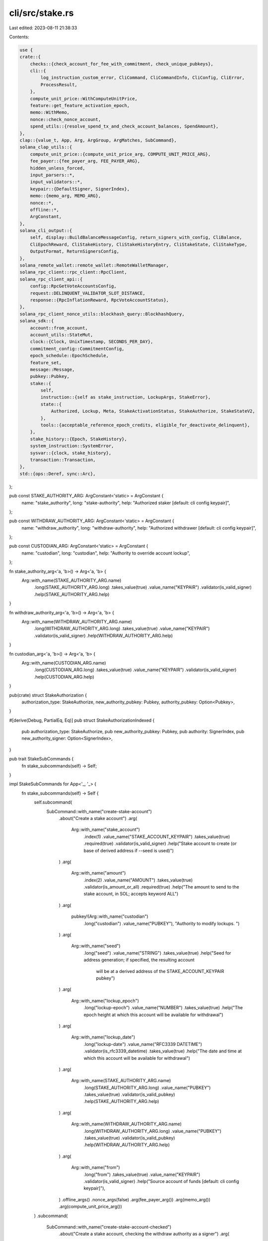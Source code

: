 cli/src/stake.rs
================

Last edited: 2023-08-11 21:38:33

Contents:

.. code-block:: rs

    use {
    crate::{
        checks::{check_account_for_fee_with_commitment, check_unique_pubkeys},
        cli::{
            log_instruction_custom_error, CliCommand, CliCommandInfo, CliConfig, CliError,
            ProcessResult,
        },
        compute_unit_price::WithComputeUnitPrice,
        feature::get_feature_activation_epoch,
        memo::WithMemo,
        nonce::check_nonce_account,
        spend_utils::{resolve_spend_tx_and_check_account_balances, SpendAmount},
    },
    clap::{value_t, App, Arg, ArgGroup, ArgMatches, SubCommand},
    solana_clap_utils::{
        compute_unit_price::{compute_unit_price_arg, COMPUTE_UNIT_PRICE_ARG},
        fee_payer::{fee_payer_arg, FEE_PAYER_ARG},
        hidden_unless_forced,
        input_parsers::*,
        input_validators::*,
        keypair::{DefaultSigner, SignerIndex},
        memo::{memo_arg, MEMO_ARG},
        nonce::*,
        offline::*,
        ArgConstant,
    },
    solana_cli_output::{
        self, display::BuildBalanceMessageConfig, return_signers_with_config, CliBalance,
        CliEpochReward, CliStakeHistory, CliStakeHistoryEntry, CliStakeState, CliStakeType,
        OutputFormat, ReturnSignersConfig,
    },
    solana_remote_wallet::remote_wallet::RemoteWalletManager,
    solana_rpc_client::rpc_client::RpcClient,
    solana_rpc_client_api::{
        config::RpcGetVoteAccountsConfig,
        request::DELINQUENT_VALIDATOR_SLOT_DISTANCE,
        response::{RpcInflationReward, RpcVoteAccountStatus},
    },
    solana_rpc_client_nonce_utils::blockhash_query::BlockhashQuery,
    solana_sdk::{
        account::from_account,
        account_utils::StateMut,
        clock::{Clock, UnixTimestamp, SECONDS_PER_DAY},
        commitment_config::CommitmentConfig,
        epoch_schedule::EpochSchedule,
        feature_set,
        message::Message,
        pubkey::Pubkey,
        stake::{
            self,
            instruction::{self as stake_instruction, LockupArgs, StakeError},
            state::{
                Authorized, Lockup, Meta, StakeActivationStatus, StakeAuthorize, StakeStateV2,
            },
            tools::{acceptable_reference_epoch_credits, eligible_for_deactivate_delinquent},
        },
        stake_history::{Epoch, StakeHistory},
        system_instruction::SystemError,
        sysvar::{clock, stake_history},
        transaction::Transaction,
    },
    std::{ops::Deref, sync::Arc},
};

pub const STAKE_AUTHORITY_ARG: ArgConstant<'static> = ArgConstant {
    name: "stake_authority",
    long: "stake-authority",
    help: "Authorized staker [default: cli config keypair]",
};

pub const WITHDRAW_AUTHORITY_ARG: ArgConstant<'static> = ArgConstant {
    name: "withdraw_authority",
    long: "withdraw-authority",
    help: "Authorized withdrawer [default: cli config keypair]",
};

pub const CUSTODIAN_ARG: ArgConstant<'static> = ArgConstant {
    name: "custodian",
    long: "custodian",
    help: "Authority to override account lockup",
};

fn stake_authority_arg<'a, 'b>() -> Arg<'a, 'b> {
    Arg::with_name(STAKE_AUTHORITY_ARG.name)
        .long(STAKE_AUTHORITY_ARG.long)
        .takes_value(true)
        .value_name("KEYPAIR")
        .validator(is_valid_signer)
        .help(STAKE_AUTHORITY_ARG.help)
}

fn withdraw_authority_arg<'a, 'b>() -> Arg<'a, 'b> {
    Arg::with_name(WITHDRAW_AUTHORITY_ARG.name)
        .long(WITHDRAW_AUTHORITY_ARG.long)
        .takes_value(true)
        .value_name("KEYPAIR")
        .validator(is_valid_signer)
        .help(WITHDRAW_AUTHORITY_ARG.help)
}

fn custodian_arg<'a, 'b>() -> Arg<'a, 'b> {
    Arg::with_name(CUSTODIAN_ARG.name)
        .long(CUSTODIAN_ARG.long)
        .takes_value(true)
        .value_name("KEYPAIR")
        .validator(is_valid_signer)
        .help(CUSTODIAN_ARG.help)
}

pub(crate) struct StakeAuthorization {
    authorization_type: StakeAuthorize,
    new_authority_pubkey: Pubkey,
    authority_pubkey: Option<Pubkey>,
}

#[derive(Debug, PartialEq, Eq)]
pub struct StakeAuthorizationIndexed {
    pub authorization_type: StakeAuthorize,
    pub new_authority_pubkey: Pubkey,
    pub authority: SignerIndex,
    pub new_authority_signer: Option<SignerIndex>,
}

pub trait StakeSubCommands {
    fn stake_subcommands(self) -> Self;
}

impl StakeSubCommands for App<'_, '_> {
    fn stake_subcommands(self) -> Self {
        self.subcommand(
            SubCommand::with_name("create-stake-account")
                .about("Create a stake account")
                .arg(
                    Arg::with_name("stake_account")
                        .index(1)
                        .value_name("STAKE_ACCOUNT_KEYPAIR")
                        .takes_value(true)
                        .required(true)
                        .validator(is_valid_signer)
                        .help("Stake account to create (or base of derived address if --seed is used)")
                )
                .arg(
                    Arg::with_name("amount")
                        .index(2)
                        .value_name("AMOUNT")
                        .takes_value(true)
                        .validator(is_amount_or_all)
                        .required(true)
                        .help("The amount to send to the stake account, in SOL; accepts keyword ALL")
                )
                .arg(
                    pubkey!(Arg::with_name("custodian")
                        .long("custodian")
                        .value_name("PUBKEY"),
                        "Authority to modify lockups. ")
                )
                .arg(
                    Arg::with_name("seed")
                        .long("seed")
                        .value_name("STRING")
                        .takes_value(true)
                        .help("Seed for address generation; if specified, the resulting account \
                               will be at a derived address of the STAKE_ACCOUNT_KEYPAIR pubkey")
                )
                .arg(
                    Arg::with_name("lockup_epoch")
                        .long("lockup-epoch")
                        .value_name("NUMBER")
                        .takes_value(true)
                        .help("The epoch height at which this account will be available for withdrawal")
                )
                .arg(
                    Arg::with_name("lockup_date")
                        .long("lockup-date")
                        .value_name("RFC3339 DATETIME")
                        .validator(is_rfc3339_datetime)
                        .takes_value(true)
                        .help("The date and time at which this account will be available for withdrawal")
                )
                .arg(
                    Arg::with_name(STAKE_AUTHORITY_ARG.name)
                        .long(STAKE_AUTHORITY_ARG.long)
                        .value_name("PUBKEY")
                        .takes_value(true)
                        .validator(is_valid_pubkey)
                        .help(STAKE_AUTHORITY_ARG.help)
                )
                .arg(
                    Arg::with_name(WITHDRAW_AUTHORITY_ARG.name)
                        .long(WITHDRAW_AUTHORITY_ARG.long)
                        .value_name("PUBKEY")
                        .takes_value(true)
                        .validator(is_valid_pubkey)
                        .help(WITHDRAW_AUTHORITY_ARG.help)
                )
                .arg(
                    Arg::with_name("from")
                        .long("from")
                        .takes_value(true)
                        .value_name("KEYPAIR")
                        .validator(is_valid_signer)
                        .help("Source account of funds [default: cli config keypair]"),
                )
                .offline_args()
                .nonce_args(false)
                .arg(fee_payer_arg())
                .arg(memo_arg())
                .arg(compute_unit_price_arg())
        )
        .subcommand(
            SubCommand::with_name("create-stake-account-checked")
                .about("Create a stake account, checking the withdraw authority as a signer")
                .arg(
                    Arg::with_name("stake_account")
                        .index(1)
                        .value_name("STAKE_ACCOUNT_KEYPAIR")
                        .takes_value(true)
                        .required(true)
                        .validator(is_valid_signer)
                        .help("Stake account to create (or base of derived address if --seed is used)")
                )
                .arg(
                    Arg::with_name("amount")
                        .index(2)
                        .value_name("AMOUNT")
                        .takes_value(true)
                        .validator(is_amount_or_all)
                        .required(true)
                        .help("The amount to send to the stake account, in SOL; accepts keyword ALL")
                )
                .arg(
                    Arg::with_name("seed")
                        .long("seed")
                        .value_name("STRING")
                        .takes_value(true)
                        .help("Seed for address generation; if specified, the resulting account \
                               will be at a derived address of the STAKE_ACCOUNT_KEYPAIR pubkey")
                )
                .arg(
                    Arg::with_name(STAKE_AUTHORITY_ARG.name)
                        .long(STAKE_AUTHORITY_ARG.long)
                        .value_name("PUBKEY")
                        .takes_value(true)
                        .validator(is_valid_pubkey)
                        .help(STAKE_AUTHORITY_ARG.help)
                )
                .arg(
                    Arg::with_name(WITHDRAW_AUTHORITY_ARG.name)
                        .long(WITHDRAW_AUTHORITY_ARG.long)
                        .value_name("KEYPAIR")
                        .takes_value(true)
                        .validator(is_valid_signer)
                        .help(WITHDRAW_AUTHORITY_ARG.help)
                )
                .arg(
                    Arg::with_name("from")
                        .long("from")
                        .takes_value(true)
                        .value_name("KEYPAIR")
                        .validator(is_valid_signer)
                        .help("Source account of funds [default: cli config keypair]"),
                )
                .offline_args()
                .nonce_args(false)
                .arg(fee_payer_arg())
                .arg(memo_arg())
                .arg(compute_unit_price_arg())
        )
        .subcommand(
            SubCommand::with_name("delegate-stake")
                .about("Delegate stake to a vote account")
                .arg(
                    Arg::with_name("force")
                        .long("force")
                        .takes_value(false)
                        .hidden(hidden_unless_forced()) // Don't document this argument to discourage its use
                        .help("Override vote account sanity checks (use carefully!)")
                )
                .arg(
                    pubkey!(Arg::with_name("stake_account_pubkey")
                        .index(1)
                        .value_name("STAKE_ACCOUNT_ADDRESS")
                        .required(true),
                        "Stake account to delegate")
                )
                .arg(
                    pubkey!(Arg::with_name("vote_account_pubkey")
                        .index(2)
                        .value_name("VOTE_ACCOUNT_ADDRESS")
                        .required(true),
                        "The vote account to which the stake will be delegated")
                )
                .arg(stake_authority_arg())
                .offline_args()
                .nonce_args(false)
                .arg(fee_payer_arg())
                .arg(memo_arg())
                .arg(compute_unit_price_arg())
        )
        .subcommand(
            SubCommand::with_name("redelegate-stake")
                .about("Redelegate active stake to another vote account")
                .arg(
                    Arg::with_name("force")
                        .long("force")
                        .takes_value(false)
                        .hidden(hidden_unless_forced()) // Don't document this argument to discourage its use
                        .help("Override vote account sanity checks (use carefully!)")
                )
                .arg(
                    pubkey!(Arg::with_name("stake_account_pubkey")
                        .index(1)
                        .value_name("STAKE_ACCOUNT_ADDRESS")
                        .required(true),
                        "Existing delegated stake account that has been fully activated. \
                        On success this stake account will be scheduled for deactivation and the rent-exempt balance \
                        may be withdrawn once fully deactivated")
                )
                .arg(
                    pubkey!(Arg::with_name("vote_account_pubkey")
                        .index(2)
                        .value_name("REDELEGATED_VOTE_ACCOUNT_ADDRESS")
                        .required(true),
                        "The vote account to which the stake will be redelegated")
                )
                .arg(
                    Arg::with_name("redelegation_stake_account")
                        .index(3)
                        .value_name("REDELEGATION_STAKE_ACCOUNT")
                        .takes_value(true)
                        .required(true)
                        .validator(is_valid_signer)
                        .help("Stake account to create for the redelegation. \
                               On success this stake account will be created and scheduled for activation with all \
                               the stake in the existing stake account, exclusive of the rent-exempt balance retained \
                               in the existing account")
                )
                .arg(stake_authority_arg())
                .offline_args()
                .nonce_args(false)
                .arg(fee_payer_arg())
                .arg(memo_arg())
        )

        .subcommand(
            SubCommand::with_name("stake-authorize")
                .about("Authorize a new signing keypair for the given stake account")
                .arg(
                    pubkey!(Arg::with_name("stake_account_pubkey")
                        .required(true)
                        .index(1)
                        .value_name("STAKE_ACCOUNT_ADDRESS"),
                        "Stake account in which to set a new authority. ")
                )
                .arg(
                    pubkey!(Arg::with_name("new_stake_authority")
                        .long("new-stake-authority")
                        .required_unless("new_withdraw_authority")
                        .value_name("PUBKEY"),
                        "New authorized staker")
                )
                .arg(
                    pubkey!(Arg::with_name("new_withdraw_authority")
                        .long("new-withdraw-authority")
                        .required_unless("new_stake_authority")
                        .value_name("PUBKEY"),
                        "New authorized withdrawer. ")
                )
                .arg(stake_authority_arg())
                .arg(withdraw_authority_arg())
                .offline_args()
                .nonce_args(false)
                .arg(fee_payer_arg())
                .arg(custodian_arg())
                .arg(
                    Arg::with_name("no_wait")
                        .long("no-wait")
                        .takes_value(false)
                        .help("Return signature immediately after submitting the transaction, instead of waiting for confirmations"),
                )
                .arg(memo_arg())
                .arg(compute_unit_price_arg())
        )
        .subcommand(
            SubCommand::with_name("stake-authorize-checked")
                .about("Authorize a new signing keypair for the given stake account, checking the authority as a signer")
                .arg(
                    pubkey!(Arg::with_name("stake_account_pubkey")
                        .required(true)
                        .index(1)
                        .value_name("STAKE_ACCOUNT_ADDRESS"),
                        "Stake account in which to set a new authority. ")
                )
                .arg(
                    Arg::with_name("new_stake_authority")
                        .long("new-stake-authority")
                        .value_name("KEYPAIR")
                        .takes_value(true)
                        .validator(is_valid_signer)
                        .required_unless("new_withdraw_authority")
                        .help("New authorized staker")
                )
                .arg(
                    Arg::with_name("new_withdraw_authority")
                        .long("new-withdraw-authority")
                        .value_name("KEYPAIR")
                        .takes_value(true)
                        .validator(is_valid_signer)
                        .required_unless("new_stake_authority")
                        .help("New authorized withdrawer")
                )
                .arg(stake_authority_arg())
                .arg(withdraw_authority_arg())
                .offline_args()
                .nonce_args(false)
                .arg(fee_payer_arg())
                .arg(custodian_arg())
                .arg(
                    Arg::with_name("no_wait")
                        .long("no-wait")
                        .takes_value(false)
                        .help("Return signature immediately after submitting the transaction, instead of waiting for confirmations"),
                )
                .arg(memo_arg())
                .arg(compute_unit_price_arg())
        )
        .subcommand(
            SubCommand::with_name("deactivate-stake")
                .about("Deactivate the delegated stake from the stake account")
                .arg(
                    pubkey!(Arg::with_name("stake_account_pubkey")
                        .index(1)
                        .value_name("STAKE_ACCOUNT_ADDRESS")
                        .required(true),
                        "Stake account to be deactivated (or base of derived address if --seed is used). ")
                )
                .arg(
                    Arg::with_name("seed")
                        .long("seed")
                        .value_name("STRING")
                        .takes_value(true)
                        .help("Seed for address generation; if specified, the resulting account \
                               will be at a derived address of STAKE_ACCOUNT_ADDRESS")
                )
                .arg(
                    Arg::with_name("delinquent")
                        .long("delinquent")
                        .takes_value(false)
                        .conflicts_with(SIGN_ONLY_ARG.name)
                        .help("Deactivate abandoned stake that is currently delegated to a delinquent vote account")
                )
                .arg(stake_authority_arg())
                .offline_args()
                .nonce_args(false)
                .arg(fee_payer_arg())
                .arg(memo_arg())
                .arg(compute_unit_price_arg())
        )
        .subcommand(
            SubCommand::with_name("split-stake")
                .about("Duplicate a stake account, splitting the tokens between the two")
                .arg(
                    pubkey!(Arg::with_name("stake_account_pubkey")
                        .index(1)
                        .value_name("STAKE_ACCOUNT_ADDRESS")
                        .required(true),
                        "Stake account to split (or base of derived address if --seed is used). ")
                )
                .arg(
                    Arg::with_name("split_stake_account")
                        .index(2)
                        .value_name("SPLIT_STAKE_ACCOUNT")
                        .takes_value(true)
                        .required(true)
                        .validator(is_valid_signer)
                        .help("Keypair of the new stake account")
                )
                .arg(
                    Arg::with_name("amount")
                        .index(3)
                        .value_name("AMOUNT")
                        .takes_value(true)
                        .validator(is_amount)
                        .required(true)
                        .help("The amount to move into the new stake account, in SOL")
                )
                .arg(
                    Arg::with_name("seed")
                        .long("seed")
                        .value_name("STRING")
                        .takes_value(true)
                        .help("Seed for address generation; if specified, the resulting account \
                               will be at a derived address of SPLIT_STAKE_ACCOUNT")
                )
                .arg(stake_authority_arg())
                .offline_args()
                .nonce_args(false)
                .arg(fee_payer_arg())
                .arg(memo_arg())
                .arg(compute_unit_price_arg())
        )
        .subcommand(
            SubCommand::with_name("merge-stake")
                .about("Merges one stake account into another")
                .arg(
                    pubkey!(Arg::with_name("stake_account_pubkey")
                        .index(1)
                        .value_name("STAKE_ACCOUNT_ADDRESS")
                        .required(true),
                        "Stake account to merge into")
                )
                .arg(
                    pubkey!(Arg::with_name("source_stake_account_pubkey")
                        .index(2)
                        .value_name("SOURCE_STAKE_ACCOUNT_ADDRESS")
                        .required(true),
                        "Source stake account for the merge.  If successful, this stake account \
                         will no longer exist after the merge")
                )
                .arg(stake_authority_arg())
                .offline_args()
                .nonce_args(false)
                .arg(fee_payer_arg())
                .arg(memo_arg())
                .arg(compute_unit_price_arg())
        )
        .subcommand(
            SubCommand::with_name("withdraw-stake")
                .about("Withdraw the unstaked SOL from the stake account")
                .arg(
                    pubkey!(Arg::with_name("stake_account_pubkey")
                        .index(1)
                        .value_name("STAKE_ACCOUNT_ADDRESS")
                        .required(true),
                        "Stake account from which to withdraw (or base of derived address if --seed is used). ")
                )
                .arg(
                    pubkey!(Arg::with_name("destination_account_pubkey")
                        .index(2)
                        .value_name("RECIPIENT_ADDRESS")
                        .required(true),
                        "Recipient of withdrawn SOL")
                )
                .arg(
                    Arg::with_name("amount")
                        .index(3)
                        .value_name("AMOUNT")
                        .takes_value(true)
                        .validator(is_amount_or_all)
                        .required(true)
                        .help("The amount to withdraw from the stake account, in SOL; accepts keyword ALL")
                )
                .arg(
                    Arg::with_name("seed")
                        .long("seed")
                        .value_name("STRING")
                        .takes_value(true)
                        .help("Seed for address generation; if specified, the resulting account \
                               will be at a derived address of STAKE_ACCOUNT_ADDRESS")
                )
                .arg(withdraw_authority_arg())
                .offline_args()
                .nonce_args(false)
                .arg(fee_payer_arg())
                .arg(custodian_arg())
                .arg(memo_arg())
                .arg(compute_unit_price_arg())
        )
        .subcommand(
            SubCommand::with_name("stake-set-lockup")
                .about("Set Lockup for the stake account")
                .arg(
                    pubkey!(Arg::with_name("stake_account_pubkey")
                        .index(1)
                        .value_name("STAKE_ACCOUNT_ADDRESS")
                        .required(true),
                        "Stake account for which to set lockup parameters. ")
                )
                .arg(
                    Arg::with_name("lockup_epoch")
                        .long("lockup-epoch")
                        .value_name("NUMBER")
                        .takes_value(true)
                        .help("The epoch height at which this account will be available for withdrawal")
                )
                .arg(
                    Arg::with_name("lockup_date")
                        .long("lockup-date")
                        .value_name("RFC3339 DATETIME")
                        .validator(is_rfc3339_datetime)
                        .takes_value(true)
                        .help("The date and time at which this account will be available for withdrawal")
                )
                .arg(
                    pubkey!(Arg::with_name("new_custodian")
                        .long("new-custodian")
                        .value_name("PUBKEY"),
                        "Identity of a new lockup custodian. ")
                )
                .group(ArgGroup::with_name("lockup_details")
                    .args(&["lockup_epoch", "lockup_date", "new_custodian"])
                    .multiple(true)
                    .required(true))
                .arg(
                    Arg::with_name("custodian")
                        .long("custodian")
                        .takes_value(true)
                        .value_name("KEYPAIR")
                        .validator(is_valid_signer)
                        .help("Keypair of the existing custodian [default: cli config pubkey]")
                )
                .offline_args()
                .nonce_args(false)
                .arg(fee_payer_arg())
                .arg(memo_arg())
                .arg(compute_unit_price_arg())
        )
        .subcommand(
            SubCommand::with_name("stake-set-lockup-checked")
                .about("Set Lockup for the stake account, checking the new authority as a signer")
                .arg(
                    pubkey!(Arg::with_name("stake_account_pubkey")
                        .index(1)
                        .value_name("STAKE_ACCOUNT_ADDRESS")
                        .required(true),
                        "Stake account for which to set lockup parameters. ")
                )
                .arg(
                    Arg::with_name("lockup_epoch")
                        .long("lockup-epoch")
                        .value_name("NUMBER")
                        .takes_value(true)
                        .help("The epoch height at which this account will be available for withdrawal")
                )
                .arg(
                    Arg::with_name("lockup_date")
                        .long("lockup-date")
                        .value_name("RFC3339 DATETIME")
                        .validator(is_rfc3339_datetime)
                        .takes_value(true)
                        .help("The date and time at which this account will be available for withdrawal")
                )
                .arg(
                    Arg::with_name("new_custodian")
                        .long("new-custodian")
                        .value_name("KEYPAIR")
                        .takes_value(true)
                        .validator(is_valid_signer)
                        .help("Keypair of a new lockup custodian")
                )
                .group(ArgGroup::with_name("lockup_details")
                    .args(&["lockup_epoch", "lockup_date", "new_custodian"])
                    .multiple(true)
                    .required(true))
                .arg(
                    Arg::with_name("custodian")
                        .long("custodian")
                        .takes_value(true)
                        .value_name("KEYPAIR")
                        .validator(is_valid_signer)
                        .help("Keypair of the existing custodian [default: cli config pubkey]")
                )
                .offline_args()
                .nonce_args(false)
                .arg(fee_payer_arg())
                .arg(memo_arg())
                .arg(compute_unit_price_arg())
        )
        .subcommand(
            SubCommand::with_name("stake-account")
                .about("Show the contents of a stake account")
                .alias("show-stake-account")
                .arg(
                    pubkey!(Arg::with_name("stake_account_pubkey")
                        .index(1)
                        .value_name("STAKE_ACCOUNT_ADDRESS")
                        .required(true),
                        "The stake account to display. ")
                )
                .arg(
                    Arg::with_name("lamports")
                        .long("lamports")
                        .takes_value(false)
                        .help("Display balance in lamports instead of SOL")
                )
                .arg(
                    Arg::with_name("with_rewards")
                        .long("with-rewards")
                        .takes_value(false)
                        .help("Display inflation rewards"),
                )
                .arg(
                    Arg::with_name("num_rewards_epochs")
                        .long("num-rewards-epochs")
                        .takes_value(true)
                        .value_name("NUM")
                        .validator(|s| is_within_range(s, 1..=10))
                        .default_value_if("with_rewards", None, "1")
                        .requires("with_rewards")
                        .help("Display rewards for NUM recent epochs, max 10 [default: latest epoch only]"),
                ),
        )
        .subcommand(
            SubCommand::with_name("stake-history")
                .about("Show the stake history")
                .alias("show-stake-history")
                .arg(
                    Arg::with_name("lamports")
                        .long("lamports")
                        .takes_value(false)
                        .help("Display balance in lamports instead of SOL")
                )
                .arg(
                    Arg::with_name("limit")
                        .long("limit")
                        .takes_value(true)
                        .value_name("NUM")
                        .default_value("10")
                        .validator(|s| {
                            s.parse::<usize>()
                                .map(|_| ())
                                .map_err(|e| e.to_string())
                        })
                        .help("Display NUM recent epochs worth of stake history in text mode. 0 for all")
                )
        )
        .subcommand(
            SubCommand::with_name("stake-minimum-delegation")
                .about("Get the stake minimum delegation amount")
                .arg(
                    Arg::with_name("lamports")
                        .long("lamports")
                        .takes_value(false)
                        .help("Display minimum delegation in lamports instead of SOL")
                )
        )
    }
}

pub fn parse_create_stake_account(
    matches: &ArgMatches<'_>,
    default_signer: &DefaultSigner,
    wallet_manager: &mut Option<Arc<RemoteWalletManager>>,
    checked: bool,
) -> Result<CliCommandInfo, CliError> {
    let seed = matches.value_of("seed").map(|s| s.to_string());
    let epoch = value_of(matches, "lockup_epoch").unwrap_or(0);
    let unix_timestamp = unix_timestamp_from_rfc3339_datetime(matches, "lockup_date").unwrap_or(0);
    let custodian = pubkey_of_signer(matches, "custodian", wallet_manager)?.unwrap_or_default();
    let staker = pubkey_of_signer(matches, STAKE_AUTHORITY_ARG.name, wallet_manager)?;

    let (withdrawer_signer, withdrawer) = if checked {
        signer_of(matches, WITHDRAW_AUTHORITY_ARG.name, wallet_manager)?
    } else {
        (
            None,
            pubkey_of_signer(matches, WITHDRAW_AUTHORITY_ARG.name, wallet_manager)?,
        )
    };

    let amount = SpendAmount::new_from_matches(matches, "amount");
    let sign_only = matches.is_present(SIGN_ONLY_ARG.name);
    let dump_transaction_message = matches.is_present(DUMP_TRANSACTION_MESSAGE.name);
    let blockhash_query = BlockhashQuery::new_from_matches(matches);
    let nonce_account = pubkey_of_signer(matches, NONCE_ARG.name, wallet_manager)?;
    let memo = matches.value_of(MEMO_ARG.name).map(String::from);
    let (nonce_authority, nonce_authority_pubkey) =
        signer_of(matches, NONCE_AUTHORITY_ARG.name, wallet_manager)?;
    let (fee_payer, fee_payer_pubkey) = signer_of(matches, FEE_PAYER_ARG.name, wallet_manager)?;
    let (from, from_pubkey) = signer_of(matches, "from", wallet_manager)?;
    let (stake_account, stake_account_pubkey) =
        signer_of(matches, "stake_account", wallet_manager)?;

    let mut bulk_signers = vec![fee_payer, from, stake_account];
    if nonce_account.is_some() {
        bulk_signers.push(nonce_authority);
    }
    if withdrawer_signer.is_some() {
        bulk_signers.push(withdrawer_signer);
    }
    let signer_info =
        default_signer.generate_unique_signers(bulk_signers, matches, wallet_manager)?;
    let compute_unit_price = value_of(matches, COMPUTE_UNIT_PRICE_ARG.name);

    Ok(CliCommandInfo {
        command: CliCommand::CreateStakeAccount {
            stake_account: signer_info.index_of(stake_account_pubkey).unwrap(),
            seed,
            staker,
            withdrawer,
            withdrawer_signer: if checked {
                signer_info.index_of(withdrawer)
            } else {
                None
            },
            lockup: Lockup {
                unix_timestamp,
                epoch,
                custodian,
            },
            amount,
            sign_only,
            dump_transaction_message,
            blockhash_query,
            nonce_account,
            nonce_authority: signer_info.index_of(nonce_authority_pubkey).unwrap(),
            memo,
            fee_payer: signer_info.index_of(fee_payer_pubkey).unwrap(),
            from: signer_info.index_of(from_pubkey).unwrap(),
            compute_unit_price,
        },
        signers: signer_info.signers,
    })
}

pub fn parse_stake_delegate_stake(
    matches: &ArgMatches<'_>,
    default_signer: &DefaultSigner,
    wallet_manager: &mut Option<Arc<RemoteWalletManager>>,
) -> Result<CliCommandInfo, CliError> {
    let stake_account_pubkey =
        pubkey_of_signer(matches, "stake_account_pubkey", wallet_manager)?.unwrap();
    let vote_account_pubkey =
        pubkey_of_signer(matches, "vote_account_pubkey", wallet_manager)?.unwrap();
    let (redelegation_stake_account, redelegation_stake_account_pubkey) =
        signer_of(matches, "redelegation_stake_account", wallet_manager)?;
    let force = matches.is_present("force");
    let sign_only = matches.is_present(SIGN_ONLY_ARG.name);
    let dump_transaction_message = matches.is_present(DUMP_TRANSACTION_MESSAGE.name);
    let blockhash_query = BlockhashQuery::new_from_matches(matches);
    let nonce_account = pubkey_of(matches, NONCE_ARG.name);
    let memo = matches.value_of(MEMO_ARG.name).map(String::from);
    let (stake_authority, stake_authority_pubkey) =
        signer_of(matches, STAKE_AUTHORITY_ARG.name, wallet_manager)?;
    let (nonce_authority, nonce_authority_pubkey) =
        signer_of(matches, NONCE_AUTHORITY_ARG.name, wallet_manager)?;
    let (fee_payer, fee_payer_pubkey) = signer_of(matches, FEE_PAYER_ARG.name, wallet_manager)?;

    let mut bulk_signers = vec![stake_authority, fee_payer];
    if nonce_account.is_some() {
        bulk_signers.push(nonce_authority);
    }
    if redelegation_stake_account.is_some() {
        bulk_signers.push(redelegation_stake_account);
    }
    let signer_info =
        default_signer.generate_unique_signers(bulk_signers, matches, wallet_manager)?;
    let compute_unit_price = value_of(matches, COMPUTE_UNIT_PRICE_ARG.name);

    Ok(CliCommandInfo {
        command: CliCommand::DelegateStake {
            stake_account_pubkey,
            vote_account_pubkey,
            stake_authority: signer_info.index_of(stake_authority_pubkey).unwrap(),
            force,
            sign_only,
            dump_transaction_message,
            blockhash_query,
            nonce_account,
            nonce_authority: signer_info.index_of(nonce_authority_pubkey).unwrap(),
            memo,
            fee_payer: signer_info.index_of(fee_payer_pubkey).unwrap(),
            redelegation_stake_account: redelegation_stake_account_pubkey
                .and_then(|_| signer_info.index_of(redelegation_stake_account_pubkey)),
            compute_unit_price,
        },
        signers: signer_info.signers,
    })
}

pub fn parse_stake_authorize(
    matches: &ArgMatches<'_>,
    default_signer: &DefaultSigner,
    wallet_manager: &mut Option<Arc<RemoteWalletManager>>,
    checked: bool,
) -> Result<CliCommandInfo, CliError> {
    let stake_account_pubkey =
        pubkey_of_signer(matches, "stake_account_pubkey", wallet_manager)?.unwrap();

    let mut new_authorizations = Vec::new();
    let mut bulk_signers = Vec::new();

    let (new_staker_signer, new_staker) = if checked {
        signer_of(matches, "new_stake_authority", wallet_manager)?
    } else {
        (
            None,
            pubkey_of_signer(matches, "new_stake_authority", wallet_manager)?,
        )
    };

    if let Some(new_authority_pubkey) = new_staker {
        let (authority, authority_pubkey) = {
            let (authority, authority_pubkey) =
                signer_of(matches, STAKE_AUTHORITY_ARG.name, wallet_manager)?;
            // Withdraw authority may also change the staker
            if authority.is_none() {
                signer_of(matches, WITHDRAW_AUTHORITY_ARG.name, wallet_manager)?
            } else {
                (authority, authority_pubkey)
            }
        };
        new_authorizations.push(StakeAuthorization {
            authorization_type: StakeAuthorize::Staker,
            new_authority_pubkey,
            authority_pubkey,
        });
        bulk_signers.push(authority);
        if new_staker.is_some() {
            bulk_signers.push(new_staker_signer);
        }
    };

    let (new_withdrawer_signer, new_withdrawer) = if checked {
        signer_of(matches, "new_withdraw_authority", wallet_manager)?
    } else {
        (
            None,
            pubkey_of_signer(matches, "new_withdraw_authority", wallet_manager)?,
        )
    };

    if let Some(new_authority_pubkey) = new_withdrawer {
        let (authority, authority_pubkey) =
            signer_of(matches, WITHDRAW_AUTHORITY_ARG.name, wallet_manager)?;
        new_authorizations.push(StakeAuthorization {
            authorization_type: StakeAuthorize::Withdrawer,
            new_authority_pubkey,
            authority_pubkey,
        });
        bulk_signers.push(authority);
        if new_withdrawer_signer.is_some() {
            bulk_signers.push(new_withdrawer_signer);
        }
    };
    let sign_only = matches.is_present(SIGN_ONLY_ARG.name);
    let dump_transaction_message = matches.is_present(DUMP_TRANSACTION_MESSAGE.name);
    let blockhash_query = BlockhashQuery::new_from_matches(matches);
    let nonce_account = pubkey_of(matches, NONCE_ARG.name);
    let memo = matches.value_of(MEMO_ARG.name).map(String::from);
    let (nonce_authority, nonce_authority_pubkey) =
        signer_of(matches, NONCE_AUTHORITY_ARG.name, wallet_manager)?;
    let (fee_payer, fee_payer_pubkey) = signer_of(matches, FEE_PAYER_ARG.name, wallet_manager)?;
    let (custodian, custodian_pubkey) = signer_of(matches, "custodian", wallet_manager)?;
    let no_wait = matches.is_present("no_wait");

    bulk_signers.push(fee_payer);
    if nonce_account.is_some() {
        bulk_signers.push(nonce_authority);
    }
    if custodian.is_some() {
        bulk_signers.push(custodian);
    }
    let signer_info =
        default_signer.generate_unique_signers(bulk_signers, matches, wallet_manager)?;
    let compute_unit_price = value_of(matches, COMPUTE_UNIT_PRICE_ARG.name);

    if new_authorizations.is_empty() {
        return Err(CliError::BadParameter(
            "New authorization list must include at least one authority".to_string(),
        ));
    }
    let new_authorizations = new_authorizations
        .into_iter()
        .map(
            |StakeAuthorization {
                 authorization_type,
                 new_authority_pubkey,
                 authority_pubkey,
             }| {
                StakeAuthorizationIndexed {
                    authorization_type,
                    new_authority_pubkey,
                    authority: signer_info.index_of(authority_pubkey).unwrap(),
                    new_authority_signer: signer_info.index_of(Some(new_authority_pubkey)),
                }
            },
        )
        .collect();

    Ok(CliCommandInfo {
        command: CliCommand::StakeAuthorize {
            stake_account_pubkey,
            new_authorizations,
            sign_only,
            dump_transaction_message,
            blockhash_query,
            nonce_account,
            nonce_authority: signer_info.index_of(nonce_authority_pubkey).unwrap(),
            memo,
            fee_payer: signer_info.index_of(fee_payer_pubkey).unwrap(),
            custodian: custodian_pubkey.and_then(|_| signer_info.index_of(custodian_pubkey)),
            no_wait,
            compute_unit_price,
        },
        signers: signer_info.signers,
    })
}

pub fn parse_split_stake(
    matches: &ArgMatches<'_>,
    default_signer: &DefaultSigner,
    wallet_manager: &mut Option<Arc<RemoteWalletManager>>,
) -> Result<CliCommandInfo, CliError> {
    let stake_account_pubkey =
        pubkey_of_signer(matches, "stake_account_pubkey", wallet_manager)?.unwrap();
    let (split_stake_account, split_stake_account_pubkey) =
        signer_of(matches, "split_stake_account", wallet_manager)?;
    let lamports = lamports_of_sol(matches, "amount").unwrap();
    let seed = matches.value_of("seed").map(|s| s.to_string());

    let sign_only = matches.is_present(SIGN_ONLY_ARG.name);
    let dump_transaction_message = matches.is_present(DUMP_TRANSACTION_MESSAGE.name);
    let blockhash_query = BlockhashQuery::new_from_matches(matches);
    let nonce_account = pubkey_of(matches, NONCE_ARG.name);
    let memo = matches.value_of(MEMO_ARG.name).map(String::from);
    let (stake_authority, stake_authority_pubkey) =
        signer_of(matches, STAKE_AUTHORITY_ARG.name, wallet_manager)?;
    let (nonce_authority, nonce_authority_pubkey) =
        signer_of(matches, NONCE_AUTHORITY_ARG.name, wallet_manager)?;
    let (fee_payer, fee_payer_pubkey) = signer_of(matches, FEE_PAYER_ARG.name, wallet_manager)?;

    let mut bulk_signers = vec![stake_authority, fee_payer, split_stake_account];
    if nonce_account.is_some() {
        bulk_signers.push(nonce_authority);
    }
    let signer_info =
        default_signer.generate_unique_signers(bulk_signers, matches, wallet_manager)?;
    let compute_unit_price = value_of(matches, COMPUTE_UNIT_PRICE_ARG.name);

    Ok(CliCommandInfo {
        command: CliCommand::SplitStake {
            stake_account_pubkey,
            stake_authority: signer_info.index_of(stake_authority_pubkey).unwrap(),
            sign_only,
            dump_transaction_message,
            blockhash_query,
            nonce_account,
            nonce_authority: signer_info.index_of(nonce_authority_pubkey).unwrap(),
            memo,
            split_stake_account: signer_info.index_of(split_stake_account_pubkey).unwrap(),
            seed,
            lamports,
            fee_payer: signer_info.index_of(fee_payer_pubkey).unwrap(),
            compute_unit_price,
        },
        signers: signer_info.signers,
    })
}

pub fn parse_merge_stake(
    matches: &ArgMatches<'_>,
    default_signer: &DefaultSigner,
    wallet_manager: &mut Option<Arc<RemoteWalletManager>>,
) -> Result<CliCommandInfo, CliError> {
    let stake_account_pubkey =
        pubkey_of_signer(matches, "stake_account_pubkey", wallet_manager)?.unwrap();

    let source_stake_account_pubkey = pubkey_of(matches, "source_stake_account_pubkey").unwrap();

    let sign_only = matches.is_present(SIGN_ONLY_ARG.name);
    let dump_transaction_message = matches.is_present(DUMP_TRANSACTION_MESSAGE.name);
    let blockhash_query = BlockhashQuery::new_from_matches(matches);
    let nonce_account = pubkey_of(matches, NONCE_ARG.name);
    let memo = matches.value_of(MEMO_ARG.name).map(String::from);
    let (stake_authority, stake_authority_pubkey) =
        signer_of(matches, STAKE_AUTHORITY_ARG.name, wallet_manager)?;
    let (nonce_authority, nonce_authority_pubkey) =
        signer_of(matches, NONCE_AUTHORITY_ARG.name, wallet_manager)?;
    let (fee_payer, fee_payer_pubkey) = signer_of(matches, FEE_PAYER_ARG.name, wallet_manager)?;

    let mut bulk_signers = vec![stake_authority, fee_payer];
    if nonce_account.is_some() {
        bulk_signers.push(nonce_authority);
    }
    let signer_info =
        default_signer.generate_unique_signers(bulk_signers, matches, wallet_manager)?;
    let compute_unit_price = value_of(matches, COMPUTE_UNIT_PRICE_ARG.name);

    Ok(CliCommandInfo {
        command: CliCommand::MergeStake {
            stake_account_pubkey,
            source_stake_account_pubkey,
            stake_authority: signer_info.index_of(stake_authority_pubkey).unwrap(),
            sign_only,
            dump_transaction_message,
            blockhash_query,
            nonce_account,
            nonce_authority: signer_info.index_of(nonce_authority_pubkey).unwrap(),
            memo,
            fee_payer: signer_info.index_of(fee_payer_pubkey).unwrap(),
            compute_unit_price,
        },
        signers: signer_info.signers,
    })
}

pub fn parse_stake_deactivate_stake(
    matches: &ArgMatches<'_>,
    default_signer: &DefaultSigner,
    wallet_manager: &mut Option<Arc<RemoteWalletManager>>,
) -> Result<CliCommandInfo, CliError> {
    let stake_account_pubkey =
        pubkey_of_signer(matches, "stake_account_pubkey", wallet_manager)?.unwrap();
    let sign_only = matches.is_present(SIGN_ONLY_ARG.name);
    let deactivate_delinquent = matches.is_present("delinquent");
    let dump_transaction_message = matches.is_present(DUMP_TRANSACTION_MESSAGE.name);
    let blockhash_query = BlockhashQuery::new_from_matches(matches);
    let nonce_account = pubkey_of(matches, NONCE_ARG.name);
    let memo = matches.value_of(MEMO_ARG.name).map(String::from);
    let seed = value_t!(matches, "seed", String).ok();

    let (stake_authority, stake_authority_pubkey) =
        signer_of(matches, STAKE_AUTHORITY_ARG.name, wallet_manager)?;
    let (nonce_authority, nonce_authority_pubkey) =
        signer_of(matches, NONCE_AUTHORITY_ARG.name, wallet_manager)?;
    let (fee_payer, fee_payer_pubkey) = signer_of(matches, FEE_PAYER_ARG.name, wallet_manager)?;

    let mut bulk_signers = vec![stake_authority, fee_payer];
    if nonce_account.is_some() {
        bulk_signers.push(nonce_authority);
    }
    let signer_info =
        default_signer.generate_unique_signers(bulk_signers, matches, wallet_manager)?;
    let compute_unit_price = value_of(matches, COMPUTE_UNIT_PRICE_ARG.name);

    Ok(CliCommandInfo {
        command: CliCommand::DeactivateStake {
            stake_account_pubkey,
            stake_authority: signer_info.index_of(stake_authority_pubkey).unwrap(),
            sign_only,
            deactivate_delinquent,
            dump_transaction_message,
            blockhash_query,
            nonce_account,
            nonce_authority: signer_info.index_of(nonce_authority_pubkey).unwrap(),
            memo,
            seed,
            fee_payer: signer_info.index_of(fee_payer_pubkey).unwrap(),
            compute_unit_price,
        },
        signers: signer_info.signers,
    })
}

pub fn parse_stake_withdraw_stake(
    matches: &ArgMatches<'_>,
    default_signer: &DefaultSigner,
    wallet_manager: &mut Option<Arc<RemoteWalletManager>>,
) -> Result<CliCommandInfo, CliError> {
    let stake_account_pubkey =
        pubkey_of_signer(matches, "stake_account_pubkey", wallet_manager)?.unwrap();
    let destination_account_pubkey =
        pubkey_of_signer(matches, "destination_account_pubkey", wallet_manager)?.unwrap();
    let amount = SpendAmount::new_from_matches(matches, "amount");
    let sign_only = matches.is_present(SIGN_ONLY_ARG.name);
    let dump_transaction_message = matches.is_present(DUMP_TRANSACTION_MESSAGE.name);
    let blockhash_query = BlockhashQuery::new_from_matches(matches);
    let nonce_account = pubkey_of(matches, NONCE_ARG.name);
    let memo = matches.value_of(MEMO_ARG.name).map(String::from);
    let seed = value_t!(matches, "seed", String).ok();
    let (withdraw_authority, withdraw_authority_pubkey) =
        signer_of(matches, WITHDRAW_AUTHORITY_ARG.name, wallet_manager)?;
    let (nonce_authority, nonce_authority_pubkey) =
        signer_of(matches, NONCE_AUTHORITY_ARG.name, wallet_manager)?;
    let (fee_payer, fee_payer_pubkey) = signer_of(matches, FEE_PAYER_ARG.name, wallet_manager)?;
    let (custodian, custodian_pubkey) = signer_of(matches, "custodian", wallet_manager)?;

    let mut bulk_signers = vec![withdraw_authority, fee_payer];
    if nonce_account.is_some() {
        bulk_signers.push(nonce_authority);
    }
    if custodian.is_some() {
        bulk_signers.push(custodian);
    }
    let signer_info =
        default_signer.generate_unique_signers(bulk_signers, matches, wallet_manager)?;
    let compute_unit_price = value_of(matches, COMPUTE_UNIT_PRICE_ARG.name);

    Ok(CliCommandInfo {
        command: CliCommand::WithdrawStake {
            stake_account_pubkey,
            destination_account_pubkey,
            amount,
            withdraw_authority: signer_info.index_of(withdraw_authority_pubkey).unwrap(),
            sign_only,
            dump_transaction_message,
            blockhash_query,
            nonce_account,
            nonce_authority: signer_info.index_of(nonce_authority_pubkey).unwrap(),
            memo,
            seed,
            fee_payer: signer_info.index_of(fee_payer_pubkey).unwrap(),
            custodian: custodian_pubkey.and_then(|_| signer_info.index_of(custodian_pubkey)),
            compute_unit_price,
        },
        signers: signer_info.signers,
    })
}

pub fn parse_stake_set_lockup(
    matches: &ArgMatches<'_>,
    default_signer: &DefaultSigner,
    wallet_manager: &mut Option<Arc<RemoteWalletManager>>,
    checked: bool,
) -> Result<CliCommandInfo, CliError> {
    let stake_account_pubkey =
        pubkey_of_signer(matches, "stake_account_pubkey", wallet_manager)?.unwrap();
    let epoch = value_of(matches, "lockup_epoch");
    let unix_timestamp = unix_timestamp_from_rfc3339_datetime(matches, "lockup_date");

    let (new_custodian_signer, new_custodian) = if checked {
        signer_of(matches, "new_custodian", wallet_manager)?
    } else {
        (
            None,
            pubkey_of_signer(matches, "new_custodian", wallet_manager)?,
        )
    };

    let sign_only = matches.is_present(SIGN_ONLY_ARG.name);
    let dump_transaction_message = matches.is_present(DUMP_TRANSACTION_MESSAGE.name);
    let blockhash_query = BlockhashQuery::new_from_matches(matches);
    let nonce_account = pubkey_of(matches, NONCE_ARG.name);
    let memo = matches.value_of(MEMO_ARG.name).map(String::from);

    let (custodian, custodian_pubkey) = signer_of(matches, "custodian", wallet_manager)?;
    let (nonce_authority, nonce_authority_pubkey) =
        signer_of(matches, NONCE_AUTHORITY_ARG.name, wallet_manager)?;
    let (fee_payer, fee_payer_pubkey) = signer_of(matches, FEE_PAYER_ARG.name, wallet_manager)?;

    let mut bulk_signers = vec![custodian, fee_payer];
    if nonce_account.is_some() {
        bulk_signers.push(nonce_authority);
    }
    if new_custodian_signer.is_some() {
        bulk_signers.push(new_custodian_signer);
    }
    let signer_info =
        default_signer.generate_unique_signers(bulk_signers, matches, wallet_manager)?;
    let compute_unit_price = value_of(matches, COMPUTE_UNIT_PRICE_ARG.name);

    Ok(CliCommandInfo {
        command: CliCommand::StakeSetLockup {
            stake_account_pubkey,
            lockup: LockupArgs {
                custodian: new_custodian,
                epoch,
                unix_timestamp,
            },
            new_custodian_signer: if checked {
                signer_info.index_of(new_custodian)
            } else {
                None
            },
            custodian: signer_info.index_of(custodian_pubkey).unwrap(),
            sign_only,
            dump_transaction_message,
            blockhash_query,
            nonce_account,
            nonce_authority: signer_info.index_of(nonce_authority_pubkey).unwrap(),
            memo,
            fee_payer: signer_info.index_of(fee_payer_pubkey).unwrap(),
            compute_unit_price,
        },
        signers: signer_info.signers,
    })
}

pub fn parse_show_stake_account(
    matches: &ArgMatches<'_>,
    wallet_manager: &mut Option<Arc<RemoteWalletManager>>,
) -> Result<CliCommandInfo, CliError> {
    let stake_account_pubkey =
        pubkey_of_signer(matches, "stake_account_pubkey", wallet_manager)?.unwrap();
    let use_lamports_unit = matches.is_present("lamports");
    let with_rewards = if matches.is_present("with_rewards") {
        Some(value_of(matches, "num_rewards_epochs").unwrap())
    } else {
        None
    };
    Ok(CliCommandInfo {
        command: CliCommand::ShowStakeAccount {
            pubkey: stake_account_pubkey,
            use_lamports_unit,
            with_rewards,
        },
        signers: vec![],
    })
}

pub fn parse_show_stake_history(matches: &ArgMatches<'_>) -> Result<CliCommandInfo, CliError> {
    let use_lamports_unit = matches.is_present("lamports");
    let limit_results = value_of(matches, "limit").unwrap();
    Ok(CliCommandInfo {
        command: CliCommand::ShowStakeHistory {
            use_lamports_unit,
            limit_results,
        },
        signers: vec![],
    })
}

pub fn parse_stake_minimum_delegation(
    matches: &ArgMatches<'_>,
) -> Result<CliCommandInfo, CliError> {
    let use_lamports_unit = matches.is_present("lamports");
    Ok(CliCommandInfo {
        command: CliCommand::StakeMinimumDelegation { use_lamports_unit },
        signers: vec![],
    })
}

#[allow(clippy::too_many_arguments)]
pub fn process_create_stake_account(
    rpc_client: &RpcClient,
    config: &CliConfig,
    stake_account: SignerIndex,
    seed: &Option<String>,
    staker: &Option<Pubkey>,
    withdrawer: &Option<Pubkey>,
    withdrawer_signer: Option<SignerIndex>,
    lockup: &Lockup,
    amount: SpendAmount,
    sign_only: bool,
    dump_transaction_message: bool,
    blockhash_query: &BlockhashQuery,
    nonce_account: Option<&Pubkey>,
    nonce_authority: SignerIndex,
    memo: Option<&String>,
    fee_payer: SignerIndex,
    from: SignerIndex,
    compute_unit_price: Option<&u64>,
) -> ProcessResult {
    let stake_account = config.signers[stake_account];
    let stake_account_address = if let Some(seed) = seed {
        Pubkey::create_with_seed(&stake_account.pubkey(), seed, &stake::program::id())?
    } else {
        stake_account.pubkey()
    };
    let from = config.signers[from];
    check_unique_pubkeys(
        (&from.pubkey(), "from keypair".to_string()),
        (&stake_account_address, "stake_account".to_string()),
    )?;

    let fee_payer = config.signers[fee_payer];
    let nonce_authority = config.signers[nonce_authority];

    let build_message = |lamports| {
        let authorized = Authorized {
            staker: staker.unwrap_or(from.pubkey()),
            withdrawer: withdrawer.unwrap_or(from.pubkey()),
        };

        let ixs = match (seed, withdrawer_signer) {
            (Some(seed), Some(_withdrawer_signer)) => {
                stake_instruction::create_account_with_seed_checked(
                    &from.pubkey(),          // from
                    &stake_account_address,  // to
                    &stake_account.pubkey(), // base
                    seed,                    // seed
                    &authorized,
                    lamports,
                )
            }
            (Some(seed), None) => stake_instruction::create_account_with_seed(
                &from.pubkey(),          // from
                &stake_account_address,  // to
                &stake_account.pubkey(), // base
                seed,                    // seed
                &authorized,
                lockup,
                lamports,
            ),
            (None, Some(_withdrawer_signer)) => stake_instruction::create_account_checked(
                &from.pubkey(),
                &stake_account.pubkey(),
                &authorized,
                lamports,
            ),
            (None, None) => stake_instruction::create_account(
                &from.pubkey(),
                &stake_account.pubkey(),
                &authorized,
                lockup,
                lamports,
            ),
        }
        .with_memo(memo)
        .with_compute_unit_price(compute_unit_price);
        if let Some(nonce_account) = &nonce_account {
            Message::new_with_nonce(
                ixs,
                Some(&fee_payer.pubkey()),
                nonce_account,
                &nonce_authority.pubkey(),
            )
        } else {
            Message::new(&ixs, Some(&fee_payer.pubkey()))
        }
    };

    let recent_blockhash = blockhash_query.get_blockhash(rpc_client, config.commitment)?;

    let (message, lamports) = resolve_spend_tx_and_check_account_balances(
        rpc_client,
        sign_only,
        amount,
        &recent_blockhash,
        &from.pubkey(),
        &fee_payer.pubkey(),
        build_message,
        config.commitment,
    )?;

    if !sign_only {
        if let Ok(stake_account) = rpc_client.get_account(&stake_account_address) {
            let err_msg = if stake_account.owner == stake::program::id() {
                format!("Stake account {stake_account_address} already exists")
            } else {
                format!("Account {stake_account_address} already exists and is not a stake account")
            };
            return Err(CliError::BadParameter(err_msg).into());
        }

        let minimum_balance =
            rpc_client.get_minimum_balance_for_rent_exemption(StakeStateV2::size_of())?;

        if lamports < minimum_balance {
            return Err(CliError::BadParameter(format!(
                "need at least {minimum_balance} lamports for stake account to be rent exempt, provided lamports: {lamports}"
            ))
            .into());
        }

        if let Some(nonce_account) = &nonce_account {
            let nonce_account = solana_rpc_client_nonce_utils::get_account_with_commitment(
                rpc_client,
                nonce_account,
                config.commitment,
            )?;
            check_nonce_account(&nonce_account, &nonce_authority.pubkey(), &recent_blockhash)?;
        }
    }

    let mut tx = Transaction::new_unsigned(message);
    if sign_only {
        tx.try_partial_sign(&config.signers, recent_blockhash)?;
        return_signers_with_config(
            &tx,
            &config.output_format,
            &ReturnSignersConfig {
                dump_transaction_message,
            },
        )
    } else {
        tx.try_sign(&config.signers, recent_blockhash)?;
        let result = rpc_client.send_and_confirm_transaction_with_spinner(&tx);
        log_instruction_custom_error::<SystemError>(result, config)
    }
}

#[allow(clippy::too_many_arguments)]
pub fn process_stake_authorize(
    rpc_client: &RpcClient,
    config: &CliConfig,
    stake_account_pubkey: &Pubkey,
    new_authorizations: &[StakeAuthorizationIndexed],
    custodian: Option<SignerIndex>,
    sign_only: bool,
    dump_transaction_message: bool,
    blockhash_query: &BlockhashQuery,
    nonce_account: Option<Pubkey>,
    nonce_authority: SignerIndex,
    memo: Option<&String>,
    fee_payer: SignerIndex,
    no_wait: bool,
    compute_unit_price: Option<&u64>,
) -> ProcessResult {
    let mut ixs = Vec::new();
    let custodian = custodian.map(|index| config.signers[index]);
    let current_stake_account = if !sign_only {
        Some(get_stake_account_state(
            rpc_client,
            stake_account_pubkey,
            config.commitment,
        )?)
    } else {
        None
    };
    for StakeAuthorizationIndexed {
        authorization_type,
        new_authority_pubkey,
        authority,
        new_authority_signer,
    } in new_authorizations.iter()
    {
        check_unique_pubkeys(
            (stake_account_pubkey, "stake_account_pubkey".to_string()),
            (new_authority_pubkey, "new_authorized_pubkey".to_string()),
        )?;
        let authority = config.signers[*authority];
        if let Some(current_stake_account) = current_stake_account {
            let authorized = match current_stake_account {
                StakeStateV2::Stake(Meta { authorized, .. }, ..) => Some(authorized),
                StakeStateV2::Initialized(Meta { authorized, .. }) => Some(authorized),
                _ => None,
            };
            if let Some(authorized) = authorized {
                match authorization_type {
                    StakeAuthorize::Staker => check_current_authority(
                        &[authorized.withdrawer, authorized.staker],
                        &authority.pubkey(),
                    )?,
                    StakeAuthorize::Withdrawer => {
                        check_current_authority(&[authorized.withdrawer], &authority.pubkey())?;
                    }
                }
            } else {
                return Err(CliError::RpcRequestError(format!(
                    "{stake_account_pubkey:?} is not an Initialized or Delegated stake account",
                ))
                .into());
            }
        }
        if new_authority_signer.is_some() {
            ixs.push(stake_instruction::authorize_checked(
                stake_account_pubkey, // stake account to update
                &authority.pubkey(),  // currently authorized
                new_authority_pubkey, // new stake signer
                *authorization_type,  // stake or withdraw
                custodian.map(|signer| signer.pubkey()).as_ref(),
            ));
        } else {
            ixs.push(stake_instruction::authorize(
                stake_account_pubkey, // stake account to update
                &authority.pubkey(),  // currently authorized
                new_authority_pubkey, // new stake signer
                *authorization_type,  // stake or withdraw
                custodian.map(|signer| signer.pubkey()).as_ref(),
            ));
        }
    }
    ixs = ixs
        .with_memo(memo)
        .with_compute_unit_price(compute_unit_price);

    let recent_blockhash = blockhash_query.get_blockhash(rpc_client, config.commitment)?;

    let nonce_authority = config.signers[nonce_authority];
    let fee_payer = config.signers[fee_payer];

    let message = if let Some(nonce_account) = &nonce_account {
        Message::new_with_nonce(
            ixs,
            Some(&fee_payer.pubkey()),
            nonce_account,
            &nonce_authority.pubkey(),
        )
    } else {
        Message::new(&ixs, Some(&fee_payer.pubkey()))
    };
    let mut tx = Transaction::new_unsigned(message);

    if sign_only {
        tx.try_partial_sign(&config.signers, recent_blockhash)?;
        return_signers_with_config(
            &tx,
            &config.output_format,
            &ReturnSignersConfig {
                dump_transaction_message,
            },
        )
    } else {
        tx.try_sign(&config.signers, recent_blockhash)?;
        if let Some(nonce_account) = &nonce_account {
            let nonce_account = solana_rpc_client_nonce_utils::get_account_with_commitment(
                rpc_client,
                nonce_account,
                config.commitment,
            )?;
            check_nonce_account(&nonce_account, &nonce_authority.pubkey(), &recent_blockhash)?;
        }
        check_account_for_fee_with_commitment(
            rpc_client,
            &tx.message.account_keys[0],
            &tx.message,
            config.commitment,
        )?;
        let result = if no_wait {
            rpc_client.send_transaction(&tx)
        } else {
            rpc_client.send_and_confirm_transaction_with_spinner(&tx)
        };
        log_instruction_custom_error::<StakeError>(result, config)
    }
}

#[allow(clippy::too_many_arguments)]
pub fn process_deactivate_stake_account(
    rpc_client: &RpcClient,
    config: &CliConfig,
    stake_account_pubkey: &Pubkey,
    stake_authority: SignerIndex,
    sign_only: bool,
    deactivate_delinquent: bool,
    dump_transaction_message: bool,
    blockhash_query: &BlockhashQuery,
    nonce_account: Option<Pubkey>,
    nonce_authority: SignerIndex,
    memo: Option<&String>,
    seed: Option<&String>,
    fee_payer: SignerIndex,
    compute_unit_price: Option<&u64>,
) -> ProcessResult {
    let recent_blockhash = blockhash_query.get_blockhash(rpc_client, config.commitment)?;

    let stake_account_address = if let Some(seed) = seed {
        Pubkey::create_with_seed(stake_account_pubkey, seed, &stake::program::id())?
    } else {
        *stake_account_pubkey
    };

    let ixs = vec![if deactivate_delinquent {
        let stake_account = rpc_client.get_account(&stake_account_address)?;
        if stake_account.owner != stake::program::id() {
            return Err(CliError::BadParameter(format!(
                "{stake_account_address} is not a stake account",
            ))
            .into());
        }

        let vote_account_address = match stake_account.state() {
            Ok(stake_state) => match stake_state {
                StakeStateV2::Stake(_, stake, _) => stake.delegation.voter_pubkey,
                _ => {
                    return Err(CliError::BadParameter(format!(
                        "{stake_account_address} is not a delegated stake account",
                    ))
                    .into())
                }
            },
            Err(err) => {
                return Err(CliError::RpcRequestError(format!(
                    "Account data could not be deserialized to stake state: {err}"
                ))
                .into())
            }
        };

        let current_epoch = rpc_client.get_epoch_info()?.epoch;

        let (_, vote_state) = crate::vote::get_vote_account(
            rpc_client,
            &vote_account_address,
            rpc_client.commitment(),
        )?;
        if !eligible_for_deactivate_delinquent(&vote_state.epoch_credits, current_epoch) {
            return Err(CliError::BadParameter(format!(
                "Stake has not been delinquent for {} epochs",
                stake::MINIMUM_DELINQUENT_EPOCHS_FOR_DEACTIVATION,
            ))
            .into());
        }

        // Search for a reference vote account
        let reference_vote_account_address = rpc_client
            .get_vote_accounts()?
            .current
            .into_iter()
            .find(|vote_account_info| {
                acceptable_reference_epoch_credits(&vote_account_info.epoch_credits, current_epoch)
            });
        let reference_vote_account_address = reference_vote_account_address
            .ok_or_else(|| {
                CliError::RpcRequestError("Unable to find a reference vote account".into())
            })?
            .vote_pubkey
            .parse()?;

        stake_instruction::deactivate_delinquent_stake(
            &stake_account_address,
            &vote_account_address,
            &reference_vote_account_address,
        )
    } else {
        let stake_authority = config.signers[stake_authority];
        stake_instruction::deactivate_stake(&stake_account_address, &stake_authority.pubkey())
    }]
    .with_memo(memo)
    .with_compute_unit_price(compute_unit_price);

    let nonce_authority = config.signers[nonce_authority];
    let fee_payer = config.signers[fee_payer];

    let message = if let Some(nonce_account) = &nonce_account {
        Message::new_with_nonce(
            ixs,
            Some(&fee_payer.pubkey()),
            nonce_account,
            &nonce_authority.pubkey(),
        )
    } else {
        Message::new(&ixs, Some(&fee_payer.pubkey()))
    };
    let mut tx = Transaction::new_unsigned(message);

    if sign_only {
        tx.try_partial_sign(&config.signers, recent_blockhash)?;
        return_signers_with_config(
            &tx,
            &config.output_format,
            &ReturnSignersConfig {
                dump_transaction_message,
            },
        )
    } else {
        tx.try_sign(&config.signers, recent_blockhash)?;
        if let Some(nonce_account) = &nonce_account {
            let nonce_account = solana_rpc_client_nonce_utils::get_account_with_commitment(
                rpc_client,
                nonce_account,
                config.commitment,
            )?;
            check_nonce_account(&nonce_account, &nonce_authority.pubkey(), &recent_blockhash)?;
        }
        check_account_for_fee_with_commitment(
            rpc_client,
            &tx.message.account_keys[0],
            &tx.message,
            config.commitment,
        )?;
        let result = rpc_client.send_and_confirm_transaction_with_spinner(&tx);
        log_instruction_custom_error::<StakeError>(result, config)
    }
}

#[allow(clippy::too_many_arguments)]
pub fn process_withdraw_stake(
    rpc_client: &RpcClient,
    config: &CliConfig,
    stake_account_pubkey: &Pubkey,
    destination_account_pubkey: &Pubkey,
    amount: SpendAmount,
    withdraw_authority: SignerIndex,
    custodian: Option<SignerIndex>,
    sign_only: bool,
    dump_transaction_message: bool,
    blockhash_query: &BlockhashQuery,
    nonce_account: Option<&Pubkey>,
    nonce_authority: SignerIndex,
    memo: Option<&String>,
    seed: Option<&String>,
    fee_payer: SignerIndex,
    compute_unit_price: Option<&u64>,
) -> ProcessResult {
    let withdraw_authority = config.signers[withdraw_authority];
    let custodian = custodian.map(|index| config.signers[index]);

    let stake_account_address = if let Some(seed) = seed {
        Pubkey::create_with_seed(stake_account_pubkey, seed, &stake::program::id())?
    } else {
        *stake_account_pubkey
    };

    let recent_blockhash = blockhash_query.get_blockhash(rpc_client, config.commitment)?;

    let fee_payer = config.signers[fee_payer];
    let nonce_authority = config.signers[nonce_authority];

    let build_message = |lamports| {
        let ixs = vec![stake_instruction::withdraw(
            &stake_account_address,
            &withdraw_authority.pubkey(),
            destination_account_pubkey,
            lamports,
            custodian.map(|signer| signer.pubkey()).as_ref(),
        )]
        .with_memo(memo)
        .with_compute_unit_price(compute_unit_price);

        if let Some(nonce_account) = &nonce_account {
            Message::new_with_nonce(
                ixs,
                Some(&fee_payer.pubkey()),
                nonce_account,
                &nonce_authority.pubkey(),
            )
        } else {
            Message::new(&ixs, Some(&fee_payer.pubkey()))
        }
    };

    let (message, _) = resolve_spend_tx_and_check_account_balances(
        rpc_client,
        sign_only,
        amount,
        &recent_blockhash,
        &stake_account_address,
        &fee_payer.pubkey(),
        build_message,
        config.commitment,
    )?;

    let mut tx = Transaction::new_unsigned(message);

    if sign_only {
        tx.try_partial_sign(&config.signers, recent_blockhash)?;
        return_signers_with_config(
            &tx,
            &config.output_format,
            &ReturnSignersConfig {
                dump_transaction_message,
            },
        )
    } else {
        tx.try_sign(&config.signers, recent_blockhash)?;
        if let Some(nonce_account) = &nonce_account {
            let nonce_account = solana_rpc_client_nonce_utils::get_account_with_commitment(
                rpc_client,
                nonce_account,
                config.commitment,
            )?;
            check_nonce_account(&nonce_account, &nonce_authority.pubkey(), &recent_blockhash)?;
        }
        check_account_for_fee_with_commitment(
            rpc_client,
            &tx.message.account_keys[0],
            &tx.message,
            config.commitment,
        )?;
        let result = rpc_client.send_and_confirm_transaction_with_spinner(&tx);
        log_instruction_custom_error::<StakeError>(result, config)
    }
}

#[allow(clippy::too_many_arguments)]
pub fn process_split_stake(
    rpc_client: &RpcClient,
    config: &CliConfig,
    stake_account_pubkey: &Pubkey,
    stake_authority: SignerIndex,
    sign_only: bool,
    dump_transaction_message: bool,
    blockhash_query: &BlockhashQuery,
    nonce_account: Option<Pubkey>,
    nonce_authority: SignerIndex,
    memo: Option<&String>,
    split_stake_account: SignerIndex,
    split_stake_account_seed: &Option<String>,
    lamports: u64,
    fee_payer: SignerIndex,
    compute_unit_price: Option<&u64>,
) -> ProcessResult {
    let split_stake_account = config.signers[split_stake_account];
    let fee_payer = config.signers[fee_payer];

    if split_stake_account_seed.is_none() {
        check_unique_pubkeys(
            (&fee_payer.pubkey(), "fee-payer keypair".to_string()),
            (
                &split_stake_account.pubkey(),
                "split_stake_account".to_string(),
            ),
        )?;
    }
    check_unique_pubkeys(
        (&fee_payer.pubkey(), "fee-payer keypair".to_string()),
        (stake_account_pubkey, "stake_account".to_string()),
    )?;
    check_unique_pubkeys(
        (stake_account_pubkey, "stake_account".to_string()),
        (
            &split_stake_account.pubkey(),
            "split_stake_account".to_string(),
        ),
    )?;

    let stake_authority = config.signers[stake_authority];

    let split_stake_account_address = if let Some(seed) = split_stake_account_seed {
        Pubkey::create_with_seed(&split_stake_account.pubkey(), seed, &stake::program::id())?
    } else {
        split_stake_account.pubkey()
    };

    if !sign_only {
        if let Ok(stake_account) = rpc_client.get_account(&split_stake_account_address) {
            let err_msg = if stake_account.owner == stake::program::id() {
                format!("Stake account {split_stake_account_address} already exists")
            } else {
                format!(
                    "Account {split_stake_account_address} already exists and is not a stake account"
                )
            };
            return Err(CliError::BadParameter(err_msg).into());
        }

        let minimum_balance =
            rpc_client.get_minimum_balance_for_rent_exemption(StakeStateV2::size_of())?;

        if lamports < minimum_balance {
            return Err(CliError::BadParameter(format!(
                "need at least {minimum_balance} lamports for stake account to be rent exempt, provided lamports: {lamports}"
            ))
            .into());
        }
    }

    let recent_blockhash = blockhash_query.get_blockhash(rpc_client, config.commitment)?;

    let ixs = if let Some(seed) = split_stake_account_seed {
        stake_instruction::split_with_seed(
            stake_account_pubkey,
            &stake_authority.pubkey(),
            lamports,
            &split_stake_account_address,
            &split_stake_account.pubkey(),
            seed,
        )
        .with_memo(memo)
        .with_compute_unit_price(compute_unit_price)
    } else {
        stake_instruction::split(
            stake_account_pubkey,
            &stake_authority.pubkey(),
            lamports,
            &split_stake_account_address,
        )
        .with_memo(memo)
        .with_compute_unit_price(compute_unit_price)
    };

    let nonce_authority = config.signers[nonce_authority];

    let message = if let Some(nonce_account) = &nonce_account {
        Message::new_with_nonce(
            ixs,
            Some(&fee_payer.pubkey()),
            nonce_account,
            &nonce_authority.pubkey(),
        )
    } else {
        Message::new(&ixs, Some(&fee_payer.pubkey()))
    };
    let mut tx = Transaction::new_unsigned(message);

    if sign_only {
        tx.try_partial_sign(&config.signers, recent_blockhash)?;
        return_signers_with_config(
            &tx,
            &config.output_format,
            &ReturnSignersConfig {
                dump_transaction_message,
            },
        )
    } else {
        tx.try_sign(&config.signers, recent_blockhash)?;
        if let Some(nonce_account) = &nonce_account {
            let nonce_account = solana_rpc_client_nonce_utils::get_account_with_commitment(
                rpc_client,
                nonce_account,
                config.commitment,
            )?;
            check_nonce_account(&nonce_account, &nonce_authority.pubkey(), &recent_blockhash)?;
        }
        check_account_for_fee_with_commitment(
            rpc_client,
            &tx.message.account_keys[0],
            &tx.message,
            config.commitment,
        )?;
        let result = rpc_client.send_and_confirm_transaction_with_spinner(&tx);
        log_instruction_custom_error::<StakeError>(result, config)
    }
}

#[allow(clippy::too_many_arguments)]
pub fn process_merge_stake(
    rpc_client: &RpcClient,
    config: &CliConfig,
    stake_account_pubkey: &Pubkey,
    source_stake_account_pubkey: &Pubkey,
    stake_authority: SignerIndex,
    sign_only: bool,
    dump_transaction_message: bool,
    blockhash_query: &BlockhashQuery,
    nonce_account: Option<Pubkey>,
    nonce_authority: SignerIndex,
    memo: Option<&String>,
    fee_payer: SignerIndex,
    compute_unit_price: Option<&u64>,
) -> ProcessResult {
    let fee_payer = config.signers[fee_payer];

    check_unique_pubkeys(
        (&fee_payer.pubkey(), "fee-payer keypair".to_string()),
        (stake_account_pubkey, "stake_account".to_string()),
    )?;
    check_unique_pubkeys(
        (&fee_payer.pubkey(), "fee-payer keypair".to_string()),
        (
            source_stake_account_pubkey,
            "source_stake_account".to_string(),
        ),
    )?;
    check_unique_pubkeys(
        (stake_account_pubkey, "stake_account".to_string()),
        (
            source_stake_account_pubkey,
            "source_stake_account".to_string(),
        ),
    )?;

    let stake_authority = config.signers[stake_authority];

    if !sign_only {
        for stake_account_address in &[stake_account_pubkey, source_stake_account_pubkey] {
            if let Ok(stake_account) = rpc_client.get_account(stake_account_address) {
                if stake_account.owner != stake::program::id() {
                    return Err(CliError::BadParameter(format!(
                        "Account {stake_account_address} is not a stake account"
                    ))
                    .into());
                }
            }
        }
    }

    let recent_blockhash = blockhash_query.get_blockhash(rpc_client, config.commitment)?;

    let ixs = stake_instruction::merge(
        stake_account_pubkey,
        source_stake_account_pubkey,
        &stake_authority.pubkey(),
    )
    .with_memo(memo)
    .with_compute_unit_price(compute_unit_price);

    let nonce_authority = config.signers[nonce_authority];

    let message = if let Some(nonce_account) = &nonce_account {
        Message::new_with_nonce(
            ixs,
            Some(&fee_payer.pubkey()),
            nonce_account,
            &nonce_authority.pubkey(),
        )
    } else {
        Message::new(&ixs, Some(&fee_payer.pubkey()))
    };
    let mut tx = Transaction::new_unsigned(message);

    if sign_only {
        tx.try_partial_sign(&config.signers, recent_blockhash)?;
        return_signers_with_config(
            &tx,
            &config.output_format,
            &ReturnSignersConfig {
                dump_transaction_message,
            },
        )
    } else {
        tx.try_sign(&config.signers, recent_blockhash)?;
        if let Some(nonce_account) = &nonce_account {
            let nonce_account = solana_rpc_client_nonce_utils::get_account_with_commitment(
                rpc_client,
                nonce_account,
                config.commitment,
            )?;
            check_nonce_account(&nonce_account, &nonce_authority.pubkey(), &recent_blockhash)?;
        }
        check_account_for_fee_with_commitment(
            rpc_client,
            &tx.message.account_keys[0],
            &tx.message,
            config.commitment,
        )?;
        let result = rpc_client.send_and_confirm_transaction_with_spinner_and_config(
            &tx,
            config.commitment,
            config.send_transaction_config,
        );
        log_instruction_custom_error::<StakeError>(result, config)
    }
}

#[allow(clippy::too_many_arguments)]
pub fn process_stake_set_lockup(
    rpc_client: &RpcClient,
    config: &CliConfig,
    stake_account_pubkey: &Pubkey,
    lockup: &LockupArgs,
    new_custodian_signer: Option<SignerIndex>,
    custodian: SignerIndex,
    sign_only: bool,
    dump_transaction_message: bool,
    blockhash_query: &BlockhashQuery,
    nonce_account: Option<Pubkey>,
    nonce_authority: SignerIndex,
    memo: Option<&String>,
    fee_payer: SignerIndex,
    compute_unit_price: Option<&u64>,
) -> ProcessResult {
    let recent_blockhash = blockhash_query.get_blockhash(rpc_client, config.commitment)?;
    let custodian = config.signers[custodian];

    let ixs = vec![if new_custodian_signer.is_some() {
        stake_instruction::set_lockup_checked(stake_account_pubkey, lockup, &custodian.pubkey())
    } else {
        stake_instruction::set_lockup(stake_account_pubkey, lockup, &custodian.pubkey())
    }]
    .with_memo(memo)
    .with_compute_unit_price(compute_unit_price);
    let nonce_authority = config.signers[nonce_authority];
    let fee_payer = config.signers[fee_payer];

    if !sign_only {
        let state = get_stake_account_state(rpc_client, stake_account_pubkey, config.commitment)?;
        let lockup = match state {
            StakeStateV2::Stake(Meta { lockup, .. }, ..) => Some(lockup),
            StakeStateV2::Initialized(Meta { lockup, .. }) => Some(lockup),
            _ => None,
        };
        if let Some(lockup) = lockup {
            if lockup.custodian != Pubkey::default() {
                check_current_authority(&[lockup.custodian], &custodian.pubkey())?;
            }
        } else {
            return Err(CliError::RpcRequestError(format!(
                "{stake_account_pubkey:?} is not an Initialized or Delegated stake account",
            ))
            .into());
        }
    }

    let message = if let Some(nonce_account) = &nonce_account {
        Message::new_with_nonce(
            ixs,
            Some(&fee_payer.pubkey()),
            nonce_account,
            &nonce_authority.pubkey(),
        )
    } else {
        Message::new(&ixs, Some(&fee_payer.pubkey()))
    };
    let mut tx = Transaction::new_unsigned(message);

    if sign_only {
        tx.try_partial_sign(&config.signers, recent_blockhash)?;
        return_signers_with_config(
            &tx,
            &config.output_format,
            &ReturnSignersConfig {
                dump_transaction_message,
            },
        )
    } else {
        tx.try_sign(&config.signers, recent_blockhash)?;
        if let Some(nonce_account) = &nonce_account {
            let nonce_account = solana_rpc_client_nonce_utils::get_account_with_commitment(
                rpc_client,
                nonce_account,
                config.commitment,
            )?;
            check_nonce_account(&nonce_account, &nonce_authority.pubkey(), &recent_blockhash)?;
        }
        check_account_for_fee_with_commitment(
            rpc_client,
            &tx.message.account_keys[0],
            &tx.message,
            config.commitment,
        )?;
        let result = rpc_client.send_and_confirm_transaction_with_spinner(&tx);
        log_instruction_custom_error::<StakeError>(result, config)
    }
}

fn u64_some_if_not_zero(n: u64) -> Option<u64> {
    if n > 0 {
        Some(n)
    } else {
        None
    }
}

pub fn build_stake_state(
    account_balance: u64,
    stake_state: &StakeStateV2,
    use_lamports_unit: bool,
    stake_history: &StakeHistory,
    clock: &Clock,
    new_rate_activation_epoch: Option<Epoch>,
) -> CliStakeState {
    match stake_state {
        StakeStateV2::Stake(
            Meta {
                rent_exempt_reserve,
                authorized,
                lockup,
            },
            stake,
            _,
        ) => {
            let current_epoch = clock.epoch;
            let StakeActivationStatus {
                effective,
                activating,
                deactivating,
            } = stake.delegation.stake_activating_and_deactivating(
                current_epoch,
                Some(stake_history),
                new_rate_activation_epoch,
            );
            let lockup = if lockup.is_in_force(clock, None) {
                Some(lockup.into())
            } else {
                None
            };
            CliStakeState {
                stake_type: CliStakeType::Stake,
                account_balance,
                credits_observed: Some(stake.credits_observed),
                delegated_stake: Some(stake.delegation.stake),
                delegated_vote_account_address: if stake.delegation.voter_pubkey
                    != Pubkey::default()
                {
                    Some(stake.delegation.voter_pubkey.to_string())
                } else {
                    None
                },
                activation_epoch: Some(if stake.delegation.activation_epoch < std::u64::MAX {
                    stake.delegation.activation_epoch
                } else {
                    0
                }),
                deactivation_epoch: if stake.delegation.deactivation_epoch < std::u64::MAX {
                    Some(stake.delegation.deactivation_epoch)
                } else {
                    None
                },
                authorized: Some(authorized.into()),
                lockup,
                use_lamports_unit,
                current_epoch,
                rent_exempt_reserve: Some(*rent_exempt_reserve),
                active_stake: u64_some_if_not_zero(effective),
                activating_stake: u64_some_if_not_zero(activating),
                deactivating_stake: u64_some_if_not_zero(deactivating),
                ..CliStakeState::default()
            }
        }
        StakeStateV2::RewardsPool => CliStakeState {
            stake_type: CliStakeType::RewardsPool,
            account_balance,
            ..CliStakeState::default()
        },
        StakeStateV2::Uninitialized => CliStakeState {
            account_balance,
            ..CliStakeState::default()
        },
        StakeStateV2::Initialized(Meta {
            rent_exempt_reserve,
            authorized,
            lockup,
        }) => {
            let lockup = if lockup.is_in_force(clock, None) {
                Some(lockup.into())
            } else {
                None
            };
            CliStakeState {
                stake_type: CliStakeType::Initialized,
                account_balance,
                credits_observed: Some(0),
                authorized: Some(authorized.into()),
                lockup,
                use_lamports_unit,
                rent_exempt_reserve: Some(*rent_exempt_reserve),
                ..CliStakeState::default()
            }
        }
    }
}

fn get_stake_account_state(
    rpc_client: &RpcClient,
    stake_account_pubkey: &Pubkey,
    commitment_config: CommitmentConfig,
) -> Result<StakeStateV2, Box<dyn std::error::Error>> {
    let stake_account = rpc_client
        .get_account_with_commitment(stake_account_pubkey, commitment_config)?
        .value
        .ok_or_else(|| {
            CliError::RpcRequestError(format!("{stake_account_pubkey:?} account does not exist"))
        })?;
    if stake_account.owner != stake::program::id() {
        return Err(CliError::RpcRequestError(format!(
            "{stake_account_pubkey:?} is not a stake account",
        ))
        .into());
    }
    stake_account.state().map_err(|err| {
        CliError::RpcRequestError(format!(
            "Account data could not be deserialized to stake state: {err}"
        ))
        .into()
    })
}

pub(crate) fn check_current_authority(
    permitted_authorities: &[Pubkey],
    provided_current_authority: &Pubkey,
) -> Result<(), CliError> {
    if !permitted_authorities.contains(provided_current_authority) {
        Err(CliError::RpcRequestError(format!(
            "Invalid authority provided: {provided_current_authority:?}, expected {permitted_authorities:?}"
        )))
    } else {
        Ok(())
    }
}

pub fn get_epoch_boundary_timestamps(
    rpc_client: &RpcClient,
    reward: &RpcInflationReward,
    epoch_schedule: &EpochSchedule,
) -> Result<(UnixTimestamp, UnixTimestamp), Box<dyn std::error::Error>> {
    let epoch_end_time = rpc_client.get_block_time(reward.effective_slot)?;
    let mut epoch_start_slot = epoch_schedule.get_first_slot_in_epoch(reward.epoch);
    let epoch_start_time = loop {
        if epoch_start_slot >= reward.effective_slot {
            return Err("epoch_start_time not found".to_string().into());
        }
        match rpc_client.get_block_time(epoch_start_slot) {
            Ok(block_time) => {
                break block_time;
            }
            Err(_) => {
                epoch_start_slot += 1;
            }
        }
    };
    Ok((epoch_start_time, epoch_end_time))
}

pub fn make_cli_reward(
    reward: &RpcInflationReward,
    epoch_start_time: UnixTimestamp,
    epoch_end_time: UnixTimestamp,
) -> Option<CliEpochReward> {
    let wallclock_epoch_duration = epoch_end_time.checked_sub(epoch_start_time)?;
    if reward.post_balance > reward.amount {
        let rate_change = reward.amount as f64 / (reward.post_balance - reward.amount) as f64;

        let wallclock_epochs_per_year =
            (SECONDS_PER_DAY * 365) as f64 / wallclock_epoch_duration as f64;
        let apr = rate_change * wallclock_epochs_per_year;

        Some(CliEpochReward {
            epoch: reward.epoch,
            effective_slot: reward.effective_slot,
            amount: reward.amount,
            post_balance: reward.post_balance,
            percent_change: rate_change * 100.0,
            apr: Some(apr * 100.0),
            commission: reward.commission,
            block_time: epoch_end_time,
        })
    } else {
        None
    }
}

pub(crate) fn fetch_epoch_rewards(
    rpc_client: &RpcClient,
    address: &Pubkey,
    mut num_epochs: usize,
) -> Result<Vec<CliEpochReward>, Box<dyn std::error::Error>> {
    let mut all_epoch_rewards = vec![];
    let epoch_schedule = rpc_client.get_epoch_schedule()?;
    let mut rewards_epoch = rpc_client.get_epoch_info()?.epoch;

    let mut process_reward =
        |reward: &Option<RpcInflationReward>| -> Result<(), Box<dyn std::error::Error>> {
            if let Some(reward) = reward {
                let (epoch_start_time, epoch_end_time) =
                    get_epoch_boundary_timestamps(rpc_client, reward, &epoch_schedule)?;
                if let Some(cli_reward) = make_cli_reward(reward, epoch_start_time, epoch_end_time)
                {
                    all_epoch_rewards.push(cli_reward);
                }
            }
            Ok(())
        };

    while num_epochs > 0 && rewards_epoch > 0 {
        rewards_epoch = rewards_epoch.saturating_sub(1);
        if let Ok(rewards) = rpc_client.get_inflation_reward(&[*address], Some(rewards_epoch)) {
            process_reward(&rewards[0])?;
        } else {
            eprintln!("Rewards not available for epoch {rewards_epoch}");
        }
        num_epochs = num_epochs.saturating_sub(1);
    }

    Ok(all_epoch_rewards)
}

pub fn process_show_stake_account(
    rpc_client: &RpcClient,
    config: &CliConfig,
    stake_account_address: &Pubkey,
    use_lamports_unit: bool,
    with_rewards: Option<usize>,
) -> ProcessResult {
    let stake_account = rpc_client.get_account(stake_account_address)?;
    if stake_account.owner != stake::program::id() {
        return Err(CliError::RpcRequestError(format!(
            "{stake_account_address:?} is not a stake account",
        ))
        .into());
    }
    match stake_account.state() {
        Ok(stake_state) => {
            let stake_history_account = rpc_client.get_account(&stake_history::id())?;
            let stake_history = from_account(&stake_history_account).ok_or_else(|| {
                CliError::RpcRequestError("Failed to deserialize stake history".to_string())
            })?;
            let clock_account = rpc_client.get_account(&clock::id())?;
            let clock: Clock = from_account(&clock_account).ok_or_else(|| {
                CliError::RpcRequestError("Failed to deserialize clock sysvar".to_string())
            })?;
            let new_rate_activation_epoch = get_feature_activation_epoch(
                rpc_client,
                &feature_set::reduce_stake_warmup_cooldown::id(),
            )?;

            let mut state = build_stake_state(
                stake_account.lamports,
                &stake_state,
                use_lamports_unit,
                &stake_history,
                &clock,
                new_rate_activation_epoch,
            );

            if state.stake_type == CliStakeType::Stake && state.activation_epoch.is_some() {
                let epoch_rewards = with_rewards.and_then(|num_epochs| {
                    match fetch_epoch_rewards(rpc_client, stake_account_address, num_epochs) {
                        Ok(rewards) => Some(rewards),
                        Err(error) => {
                            eprintln!("Failed to fetch epoch rewards: {error:?}");
                            None
                        }
                    }
                });
                state.epoch_rewards = epoch_rewards;
            }
            Ok(config.output_format.formatted_string(&state))
        }
        Err(err) => Err(CliError::RpcRequestError(format!(
            "Account data could not be deserialized to stake state: {err}"
        ))
        .into()),
    }
}

pub fn process_show_stake_history(
    rpc_client: &RpcClient,
    config: &CliConfig,
    use_lamports_unit: bool,
    limit_results: usize,
) -> ProcessResult {
    let stake_history_account = rpc_client.get_account(&stake_history::id())?;
    let stake_history =
        from_account::<StakeHistory, _>(&stake_history_account).ok_or_else(|| {
            CliError::RpcRequestError("Failed to deserialize stake history".to_string())
        })?;

    let limit_results = match config.output_format {
        OutputFormat::Json | OutputFormat::JsonCompact => std::usize::MAX,
        _ => {
            if limit_results == 0 {
                std::usize::MAX
            } else {
                limit_results
            }
        }
    };
    let mut entries: Vec<CliStakeHistoryEntry> = vec![];
    for entry in stake_history.deref().iter().take(limit_results) {
        entries.push(entry.into());
    }
    let stake_history_output = CliStakeHistory {
        entries,
        use_lamports_unit,
    };
    Ok(config.output_format.formatted_string(&stake_history_output))
}

#[allow(clippy::too_many_arguments)]
pub fn process_delegate_stake(
    rpc_client: &RpcClient,
    config: &CliConfig,
    stake_account_pubkey: &Pubkey,
    vote_account_pubkey: &Pubkey,
    stake_authority: SignerIndex,
    force: bool,
    sign_only: bool,
    dump_transaction_message: bool,
    blockhash_query: &BlockhashQuery,
    nonce_account: Option<Pubkey>,
    nonce_authority: SignerIndex,
    memo: Option<&String>,
    fee_payer: SignerIndex,
    redelegation_stake_account: Option<SignerIndex>,
    compute_unit_price: Option<&u64>,
) -> ProcessResult {
    check_unique_pubkeys(
        (&config.signers[0].pubkey(), "cli keypair".to_string()),
        (stake_account_pubkey, "stake_account_pubkey".to_string()),
    )?;
    let redelegation_stake_account = redelegation_stake_account.map(|index| config.signers[index]);
    if let Some(redelegation_stake_account) = &redelegation_stake_account {
        check_unique_pubkeys(
            (stake_account_pubkey, "stake_account_pubkey".to_string()),
            (
                &redelegation_stake_account.pubkey(),
                "redelegation_stake_account".to_string(),
            ),
        )?;
        check_unique_pubkeys(
            (&config.signers[0].pubkey(), "cli keypair".to_string()),
            (
                &redelegation_stake_account.pubkey(),
                "redelegation_stake_account".to_string(),
            ),
        )?;
    }
    let stake_authority = config.signers[stake_authority];

    if !sign_only {
        // Sanity check the vote account to ensure it is attached to a validator that has recently
        // voted at the tip of the ledger
        let get_vote_accounts_config = RpcGetVoteAccountsConfig {
            vote_pubkey: Some(vote_account_pubkey.to_string()),
            keep_unstaked_delinquents: Some(true),
            commitment: Some(rpc_client.commitment()),
            ..RpcGetVoteAccountsConfig::default()
        };
        let RpcVoteAccountStatus {
            current,
            delinquent,
        } = rpc_client.get_vote_accounts_with_config(get_vote_accounts_config)?;
        // filter should return at most one result
        let rpc_vote_account =
            current
                .get(0)
                .or_else(|| delinquent.get(0))
                .ok_or(CliError::RpcRequestError(format!(
                    "Vote account not found: {vote_account_pubkey}"
                )))?;

        let activated_stake = rpc_vote_account.activated_stake;
        let root_slot = rpc_vote_account.root_slot;
        let min_root_slot = rpc_client
            .get_slot()
            .map(|slot| slot.saturating_sub(DELINQUENT_VALIDATOR_SLOT_DISTANCE))?;
        let sanity_check_result = if root_slot >= min_root_slot || activated_stake == 0 {
            Ok(())
        } else if root_slot == 0 {
            Err(CliError::BadParameter(
                "Unable to delegate. Vote account has no root slot".to_string(),
            ))
        } else {
            Err(CliError::DynamicProgramError(format!(
                "Unable to delegate.  Vote account appears delinquent \
                 because its current root slot, {root_slot}, is less than {min_root_slot}"
            )))
        };

        if let Err(err) = &sanity_check_result {
            if !force {
                sanity_check_result?;
            } else {
                println!("--force supplied, ignoring: {err}");
            }
        }
    }

    let recent_blockhash = blockhash_query.get_blockhash(rpc_client, config.commitment)?;

    let ixs = if let Some(redelegation_stake_account) = &redelegation_stake_account {
        stake_instruction::redelegate(
            stake_account_pubkey,
            &stake_authority.pubkey(),
            vote_account_pubkey,
            &redelegation_stake_account.pubkey(),
        )
    } else {
        vec![stake_instruction::delegate_stake(
            stake_account_pubkey,
            &stake_authority.pubkey(),
            vote_account_pubkey,
        )]
    }
    .with_memo(memo)
    .with_compute_unit_price(compute_unit_price);

    let nonce_authority = config.signers[nonce_authority];
    let fee_payer = config.signers[fee_payer];

    let message = if let Some(nonce_account) = &nonce_account {
        Message::new_with_nonce(
            ixs,
            Some(&fee_payer.pubkey()),
            nonce_account,
            &nonce_authority.pubkey(),
        )
    } else {
        Message::new(&ixs, Some(&fee_payer.pubkey()))
    };
    let mut tx = Transaction::new_unsigned(message);

    if sign_only {
        tx.try_partial_sign(&config.signers, recent_blockhash)?;
        return_signers_with_config(
            &tx,
            &config.output_format,
            &ReturnSignersConfig {
                dump_transaction_message,
            },
        )
    } else {
        tx.try_sign(&config.signers, recent_blockhash)?;
        if let Some(nonce_account) = &nonce_account {
            let nonce_account = solana_rpc_client_nonce_utils::get_account_with_commitment(
                rpc_client,
                nonce_account,
                config.commitment,
            )?;
            check_nonce_account(&nonce_account, &nonce_authority.pubkey(), &recent_blockhash)?;
        }
        check_account_for_fee_with_commitment(
            rpc_client,
            &tx.message.account_keys[0],
            &tx.message,
            config.commitment,
        )?;
        let result = rpc_client.send_and_confirm_transaction_with_spinner(&tx);
        log_instruction_custom_error::<StakeError>(result, config)
    }
}

pub fn process_stake_minimum_delegation(
    rpc_client: &RpcClient,
    config: &CliConfig,
    use_lamports_unit: bool,
) -> ProcessResult {
    let stake_minimum_delegation =
        rpc_client.get_stake_minimum_delegation_with_commitment(config.commitment)?;

    let stake_minimum_delegation_output = CliBalance {
        lamports: stake_minimum_delegation,
        config: BuildBalanceMessageConfig {
            use_lamports_unit,
            show_unit: true,
            trim_trailing_zeros: true,
        },
    };

    Ok(config
        .output_format
        .formatted_string(&stake_minimum_delegation_output))
}

#[cfg(test)]
mod tests {
    use {
        super::*,
        crate::{clap_app::get_clap_app, cli::parse_command},
        solana_rpc_client_nonce_utils::blockhash_query,
        solana_sdk::{
            hash::Hash,
            signature::{
                keypair_from_seed, read_keypair_file, write_keypair, Keypair, Presigner, Signer,
            },
        },
        tempfile::NamedTempFile,
    };

    fn make_tmp_file() -> (String, NamedTempFile) {
        let tmp_file = NamedTempFile::new().unwrap();
        (String::from(tmp_file.path().to_str().unwrap()), tmp_file)
    }

    #[test]
    #[allow(clippy::cognitive_complexity)]
    fn test_parse_command() {
        let test_commands = get_clap_app("test", "desc", "version");
        let default_keypair = Keypair::new();
        let (default_keypair_file, mut tmp_file) = make_tmp_file();
        write_keypair(&default_keypair, tmp_file.as_file_mut()).unwrap();
        let default_signer = DefaultSigner::new("", &default_keypair_file);
        let (keypair_file, mut tmp_file) = make_tmp_file();
        let stake_account_keypair = Keypair::new();
        write_keypair(&stake_account_keypair, tmp_file.as_file_mut()).unwrap();
        let stake_account_pubkey = stake_account_keypair.pubkey();
        let (stake_authority_keypair_file, mut tmp_file) = make_tmp_file();
        let stake_authority_keypair = Keypair::new();
        write_keypair(&stake_authority_keypair, tmp_file.as_file_mut()).unwrap();
        let (custodian_keypair_file, mut tmp_file) = make_tmp_file();
        let custodian_keypair = Keypair::new();
        write_keypair(&custodian_keypair, tmp_file.as_file_mut()).unwrap();

        // stake-authorize subcommand
        let stake_account_string = stake_account_pubkey.to_string();
        let new_stake_authority = Pubkey::from([1u8; 32]);
        let new_stake_string = new_stake_authority.to_string();
        let new_withdraw_authority = Pubkey::from([2u8; 32]);
        let new_withdraw_string = new_withdraw_authority.to_string();
        let test_stake_authorize = test_commands.clone().get_matches_from(vec![
            "test",
            "stake-authorize",
            &stake_account_string,
            "--new-stake-authority",
            &new_stake_string,
            "--new-withdraw-authority",
            &new_withdraw_string,
        ]);
        assert_eq!(
            parse_command(&test_stake_authorize, &default_signer, &mut None).unwrap(),
            CliCommandInfo {
                command: CliCommand::StakeAuthorize {
                    stake_account_pubkey,
                    new_authorizations: vec![
                        StakeAuthorizationIndexed {
                            authorization_type: StakeAuthorize::Staker,
                            new_authority_pubkey: new_stake_authority,
                            authority: 0,
                            new_authority_signer: None,
                        },
                        StakeAuthorizationIndexed {
                            authorization_type: StakeAuthorize::Withdrawer,
                            new_authority_pubkey: new_withdraw_authority,
                            authority: 0,
                            new_authority_signer: None,
                        },
                    ],
                    sign_only: false,
                    dump_transaction_message: false,
                    blockhash_query: BlockhashQuery::All(blockhash_query::Source::Cluster),
                    nonce_account: None,
                    nonce_authority: 0,
                    memo: None,
                    fee_payer: 0,
                    custodian: None,
                    no_wait: false,
                    compute_unit_price: None,
                },
                signers: vec![read_keypair_file(&default_keypair_file).unwrap().into(),],
            },
        );
        let (withdraw_authority_keypair_file, mut tmp_file) = make_tmp_file();
        let withdraw_authority_keypair = Keypair::new();
        write_keypair(&withdraw_authority_keypair, tmp_file.as_file_mut()).unwrap();
        let test_stake_authorize = test_commands.clone().get_matches_from(vec![
            "test",
            "stake-authorize",
            &stake_account_string,
            "--new-stake-authority",
            &new_stake_string,
            "--new-withdraw-authority",
            &new_withdraw_string,
            "--stake-authority",
            &stake_authority_keypair_file,
            "--withdraw-authority",
            &withdraw_authority_keypair_file,
        ]);
        assert_eq!(
            parse_command(&test_stake_authorize, &default_signer, &mut None).unwrap(),
            CliCommandInfo {
                command: CliCommand::StakeAuthorize {
                    stake_account_pubkey,
                    new_authorizations: vec![
                        StakeAuthorizationIndexed {
                            authorization_type: StakeAuthorize::Staker,
                            new_authority_pubkey: new_stake_authority,
                            authority: 1,
                            new_authority_signer: None,
                        },
                        StakeAuthorizationIndexed {
                            authorization_type: StakeAuthorize::Withdrawer,
                            new_authority_pubkey: new_withdraw_authority,
                            authority: 2,
                            new_authority_signer: None,
                        },
                    ],
                    sign_only: false,
                    dump_transaction_message: false,
                    blockhash_query: BlockhashQuery::All(blockhash_query::Source::Cluster),
                    nonce_account: None,
                    nonce_authority: 0,
                    memo: None,
                    fee_payer: 0,
                    custodian: None,
                    no_wait: false,
                    compute_unit_price: None,
                },
                signers: vec![
                    read_keypair_file(&default_keypair_file).unwrap().into(),
                    read_keypair_file(&stake_authority_keypair_file)
                        .unwrap()
                        .into(),
                    read_keypair_file(&withdraw_authority_keypair_file)
                        .unwrap()
                        .into(),
                ],
            },
        );
        // Withdraw authority may set both new authorities
        let test_stake_authorize = test_commands.clone().get_matches_from(vec![
            "test",
            "stake-authorize",
            &stake_account_string,
            "--new-stake-authority",
            &new_stake_string,
            "--new-withdraw-authority",
            &new_withdraw_string,
            "--withdraw-authority",
            &withdraw_authority_keypair_file,
        ]);
        assert_eq!(
            parse_command(&test_stake_authorize, &default_signer, &mut None).unwrap(),
            CliCommandInfo {
                command: CliCommand::StakeAuthorize {
                    stake_account_pubkey,
                    new_authorizations: vec![
                        StakeAuthorizationIndexed {
                            authorization_type: StakeAuthorize::Staker,
                            new_authority_pubkey: new_stake_authority,
                            authority: 1,
                            new_authority_signer: None,
                        },
                        StakeAuthorizationIndexed {
                            authorization_type: StakeAuthorize::Withdrawer,
                            new_authority_pubkey: new_withdraw_authority,
                            authority: 1,
                            new_authority_signer: None,
                        },
                    ],
                    sign_only: false,
                    dump_transaction_message: false,
                    blockhash_query: BlockhashQuery::All(blockhash_query::Source::Cluster),
                    nonce_account: None,
                    nonce_authority: 0,
                    memo: None,
                    fee_payer: 0,
                    custodian: None,
                    no_wait: false,
                    compute_unit_price: None,
                },
                signers: vec![
                    read_keypair_file(&default_keypair_file).unwrap().into(),
                    read_keypair_file(&withdraw_authority_keypair_file)
                        .unwrap()
                        .into(),
                ],
            },
        );
        let test_stake_authorize = test_commands.clone().get_matches_from(vec![
            "test",
            "stake-authorize",
            &stake_account_string,
            "--new-stake-authority",
            &new_stake_string,
        ]);
        assert_eq!(
            parse_command(&test_stake_authorize, &default_signer, &mut None).unwrap(),
            CliCommandInfo {
                command: CliCommand::StakeAuthorize {
                    stake_account_pubkey,
                    new_authorizations: vec![StakeAuthorizationIndexed {
                        authorization_type: StakeAuthorize::Staker,
                        new_authority_pubkey: new_stake_authority,
                        authority: 0,
                        new_authority_signer: None,
                    }],
                    sign_only: false,
                    dump_transaction_message: false,
                    blockhash_query: BlockhashQuery::All(blockhash_query::Source::Cluster),
                    nonce_account: None,
                    nonce_authority: 0,
                    memo: None,
                    fee_payer: 0,
                    custodian: None,
                    no_wait: false,
                    compute_unit_price: None,
                },
                signers: vec![read_keypair_file(&default_keypair_file).unwrap().into(),],
            },
        );
        let test_stake_authorize = test_commands.clone().get_matches_from(vec![
            "test",
            "stake-authorize",
            &stake_account_string,
            "--new-stake-authority",
            &new_stake_string,
            "--stake-authority",
            &stake_authority_keypair_file,
        ]);
        assert_eq!(
            parse_command(&test_stake_authorize, &default_signer, &mut None).unwrap(),
            CliCommandInfo {
                command: CliCommand::StakeAuthorize {
                    stake_account_pubkey,
                    new_authorizations: vec![StakeAuthorizationIndexed {
                        authorization_type: StakeAuthorize::Staker,
                        new_authority_pubkey: new_stake_authority,
                        authority: 1,
                        new_authority_signer: None,
                    }],
                    sign_only: false,
                    dump_transaction_message: false,
                    blockhash_query: BlockhashQuery::All(blockhash_query::Source::Cluster),
                    nonce_account: None,
                    nonce_authority: 0,
                    memo: None,
                    fee_payer: 0,
                    custodian: None,
                    no_wait: false,
                    compute_unit_price: None,
                },
                signers: vec![
                    read_keypair_file(&default_keypair_file).unwrap().into(),
                    read_keypair_file(&stake_authority_keypair_file)
                        .unwrap()
                        .into(),
                ],
            },
        );
        // Withdraw authority may set new stake authority
        let test_stake_authorize = test_commands.clone().get_matches_from(vec![
            "test",
            "stake-authorize",
            &stake_account_string,
            "--new-stake-authority",
            &new_stake_string,
            "--withdraw-authority",
            &withdraw_authority_keypair_file,
        ]);
        assert_eq!(
            parse_command(&test_stake_authorize, &default_signer, &mut None).unwrap(),
            CliCommandInfo {
                command: CliCommand::StakeAuthorize {
                    stake_account_pubkey,
                    new_authorizations: vec![StakeAuthorizationIndexed {
                        authorization_type: StakeAuthorize::Staker,
                        new_authority_pubkey: new_stake_authority,
                        authority: 1,
                        new_authority_signer: None,
                    }],
                    sign_only: false,
                    dump_transaction_message: false,
                    blockhash_query: BlockhashQuery::All(blockhash_query::Source::Cluster),
                    nonce_account: None,
                    nonce_authority: 0,
                    memo: None,
                    fee_payer: 0,
                    custodian: None,
                    no_wait: false,
                    compute_unit_price: None,
                },
                signers: vec![
                    read_keypair_file(&default_keypair_file).unwrap().into(),
                    read_keypair_file(&withdraw_authority_keypair_file)
                        .unwrap()
                        .into(),
                ],
            },
        );
        let test_stake_authorize = test_commands.clone().get_matches_from(vec![
            "test",
            "stake-authorize",
            &stake_account_string,
            "--new-withdraw-authority",
            &new_withdraw_string,
        ]);
        assert_eq!(
            parse_command(&test_stake_authorize, &default_signer, &mut None).unwrap(),
            CliCommandInfo {
                command: CliCommand::StakeAuthorize {
                    stake_account_pubkey,
                    new_authorizations: vec![StakeAuthorizationIndexed {
                        authorization_type: StakeAuthorize::Withdrawer,
                        new_authority_pubkey: new_withdraw_authority,
                        authority: 0,
                        new_authority_signer: None,
                    }],
                    sign_only: false,
                    dump_transaction_message: false,
                    blockhash_query: BlockhashQuery::All(blockhash_query::Source::Cluster),
                    nonce_account: None,
                    nonce_authority: 0,
                    memo: None,
                    fee_payer: 0,
                    custodian: None,
                    no_wait: false,
                    compute_unit_price: None,
                },
                signers: vec![read_keypair_file(&default_keypair_file).unwrap().into(),],
            },
        );
        let test_stake_authorize = test_commands.clone().get_matches_from(vec![
            "test",
            "stake-authorize",
            &stake_account_string,
            "--new-withdraw-authority",
            &new_withdraw_string,
            "--withdraw-authority",
            &withdraw_authority_keypair_file,
        ]);
        assert_eq!(
            parse_command(&test_stake_authorize, &default_signer, &mut None).unwrap(),
            CliCommandInfo {
                command: CliCommand::StakeAuthorize {
                    stake_account_pubkey,
                    new_authorizations: vec![StakeAuthorizationIndexed {
                        authorization_type: StakeAuthorize::Withdrawer,
                        new_authority_pubkey: new_withdraw_authority,
                        authority: 1,
                        new_authority_signer: None,
                    }],
                    sign_only: false,
                    dump_transaction_message: false,
                    blockhash_query: BlockhashQuery::All(blockhash_query::Source::Cluster),
                    nonce_account: None,
                    nonce_authority: 0,
                    memo: None,
                    fee_payer: 0,
                    custodian: None,
                    no_wait: false,
                    compute_unit_price: None,
                },
                signers: vec![
                    read_keypair_file(&default_keypair_file).unwrap().into(),
                    read_keypair_file(&withdraw_authority_keypair_file)
                        .unwrap()
                        .into(),
                ],
            },
        );

        // Test Authorize Subcommand w/ no-wait
        let test_authorize = test_commands.clone().get_matches_from(vec![
            "test",
            "stake-authorize",
            &stake_account_string,
            "--new-stake-authority",
            &stake_account_string,
            "--no-wait",
        ]);
        assert_eq!(
            parse_command(&test_authorize, &default_signer, &mut None).unwrap(),
            CliCommandInfo {
                command: CliCommand::StakeAuthorize {
                    stake_account_pubkey,
                    new_authorizations: vec![StakeAuthorizationIndexed {
                        authorization_type: StakeAuthorize::Staker,
                        new_authority_pubkey: stake_account_pubkey,
                        authority: 0,
                        new_authority_signer: None,
                    }],
                    sign_only: false,
                    dump_transaction_message: false,
                    blockhash_query: BlockhashQuery::All(blockhash_query::Source::Cluster),
                    nonce_account: None,
                    nonce_authority: 0,
                    memo: None,
                    fee_payer: 0,
                    custodian: None,
                    no_wait: true,
                    compute_unit_price: None,
                },
                signers: vec![read_keypair_file(&default_keypair_file).unwrap().into()],
            }
        );

        // stake-authorize-checked subcommand
        let (authority_keypair_file, mut tmp_file) = make_tmp_file();
        let authority_keypair = Keypair::new();
        write_keypair(&authority_keypair, tmp_file.as_file_mut()).unwrap();
        let test_stake_authorize = test_commands.clone().get_matches_from(vec![
            "test",
            "stake-authorize-checked",
            &stake_account_string,
            "--new-stake-authority",
            &authority_keypair_file,
            "--new-withdraw-authority",
            &authority_keypair_file,
        ]);
        assert_eq!(
            parse_command(&test_stake_authorize, &default_signer, &mut None).unwrap(),
            CliCommandInfo {
                command: CliCommand::StakeAuthorize {
                    stake_account_pubkey,
                    new_authorizations: vec![
                        StakeAuthorizationIndexed {
                            authorization_type: StakeAuthorize::Staker,
                            new_authority_pubkey: authority_keypair.pubkey(),
                            authority: 0,
                            new_authority_signer: Some(1),
                        },
                        StakeAuthorizationIndexed {
                            authorization_type: StakeAuthorize::Withdrawer,
                            new_authority_pubkey: authority_keypair.pubkey(),
                            authority: 0,
                            new_authority_signer: Some(1),
                        },
                    ],
                    sign_only: false,
                    dump_transaction_message: false,
                    blockhash_query: BlockhashQuery::All(blockhash_query::Source::Cluster),
                    nonce_account: None,
                    nonce_authority: 0,
                    memo: None,
                    fee_payer: 0,
                    custodian: None,
                    no_wait: false,
                    compute_unit_price: None,
                },
                signers: vec![
                    read_keypair_file(&default_keypair_file).unwrap().into(),
                    read_keypair_file(&authority_keypair_file).unwrap().into(),
                ],
            },
        );
        let (withdraw_authority_keypair_file, mut tmp_file) = make_tmp_file();
        let withdraw_authority_keypair = Keypair::new();
        write_keypair(&withdraw_authority_keypair, tmp_file.as_file_mut()).unwrap();
        let test_stake_authorize = test_commands.clone().get_matches_from(vec![
            "test",
            "stake-authorize-checked",
            &stake_account_string,
            "--new-stake-authority",
            &authority_keypair_file,
            "--new-withdraw-authority",
            &authority_keypair_file,
            "--stake-authority",
            &stake_authority_keypair_file,
            "--withdraw-authority",
            &withdraw_authority_keypair_file,
        ]);
        assert_eq!(
            parse_command(&test_stake_authorize, &default_signer, &mut None).unwrap(),
            CliCommandInfo {
                command: CliCommand::StakeAuthorize {
                    stake_account_pubkey,
                    new_authorizations: vec![
                        StakeAuthorizationIndexed {
                            authorization_type: StakeAuthorize::Staker,
                            new_authority_pubkey: authority_keypair.pubkey(),
                            authority: 1,
                            new_authority_signer: Some(2),
                        },
                        StakeAuthorizationIndexed {
                            authorization_type: StakeAuthorize::Withdrawer,
                            new_authority_pubkey: authority_keypair.pubkey(),
                            authority: 3,
                            new_authority_signer: Some(2),
                        },
                    ],
                    sign_only: false,
                    dump_transaction_message: false,
                    blockhash_query: BlockhashQuery::All(blockhash_query::Source::Cluster),
                    nonce_account: None,
                    nonce_authority: 0,
                    memo: None,
                    fee_payer: 0,
                    custodian: None,
                    no_wait: false,
                    compute_unit_price: None,
                },
                signers: vec![
                    read_keypair_file(&default_keypair_file).unwrap().into(),
                    read_keypair_file(&stake_authority_keypair_file)
                        .unwrap()
                        .into(),
                    read_keypair_file(&authority_keypair_file).unwrap().into(),
                    read_keypair_file(&withdraw_authority_keypair_file)
                        .unwrap()
                        .into(),
                ],
            },
        );
        // Withdraw authority may set both new authorities
        let test_stake_authorize = test_commands.clone().get_matches_from(vec![
            "test",
            "stake-authorize-checked",
            &stake_account_string,
            "--new-stake-authority",
            &authority_keypair_file,
            "--new-withdraw-authority",
            &authority_keypair_file,
            "--withdraw-authority",
            &withdraw_authority_keypair_file,
        ]);
        assert_eq!(
            parse_command(&test_stake_authorize, &default_signer, &mut None).unwrap(),
            CliCommandInfo {
                command: CliCommand::StakeAuthorize {
                    stake_account_pubkey,
                    new_authorizations: vec![
                        StakeAuthorizationIndexed {
                            authorization_type: StakeAuthorize::Staker,
                            new_authority_pubkey: authority_keypair.pubkey(),
                            authority: 1,
                            new_authority_signer: Some(2),
                        },
                        StakeAuthorizationIndexed {
                            authorization_type: StakeAuthorize::Withdrawer,
                            new_authority_pubkey: authority_keypair.pubkey(),
                            authority: 1,
                            new_authority_signer: Some(2),
                        },
                    ],
                    sign_only: false,
                    dump_transaction_message: false,
                    blockhash_query: BlockhashQuery::All(blockhash_query::Source::Cluster),
                    nonce_account: None,
                    nonce_authority: 0,
                    memo: None,
                    fee_payer: 0,
                    custodian: None,
                    no_wait: false,
                    compute_unit_price: None,
                },
                signers: vec![
                    read_keypair_file(&default_keypair_file).unwrap().into(),
                    read_keypair_file(&withdraw_authority_keypair_file)
                        .unwrap()
                        .into(),
                    read_keypair_file(&authority_keypair_file).unwrap().into(),
                ],
            },
        );
        let test_stake_authorize = test_commands.clone().get_matches_from(vec![
            "test",
            "stake-authorize-checked",
            &stake_account_string,
            "--new-stake-authority",
            &authority_keypair_file,
        ]);
        assert_eq!(
            parse_command(&test_stake_authorize, &default_signer, &mut None).unwrap(),
            CliCommandInfo {
                command: CliCommand::StakeAuthorize {
                    stake_account_pubkey,
                    new_authorizations: vec![StakeAuthorizationIndexed {
                        authorization_type: StakeAuthorize::Staker,
                        new_authority_pubkey: authority_keypair.pubkey(),
                        authority: 0,
                        new_authority_signer: Some(1),
                    }],
                    sign_only: false,
                    dump_transaction_message: false,
                    blockhash_query: BlockhashQuery::All(blockhash_query::Source::Cluster),
                    nonce_account: None,
                    nonce_authority: 0,
                    memo: None,
                    fee_payer: 0,
                    custodian: None,
                    no_wait: false,
                    compute_unit_price: None,
                },
                signers: vec![
                    read_keypair_file(&default_keypair_file).unwrap().into(),
                    read_keypair_file(&authority_keypair_file).unwrap().into(),
                ],
            },
        );
        let test_stake_authorize = test_commands.clone().get_matches_from(vec![
            "test",
            "stake-authorize-checked",
            &stake_account_string,
            "--new-stake-authority",
            &authority_keypair_file,
            "--stake-authority",
            &stake_authority_keypair_file,
        ]);
        assert_eq!(
            parse_command(&test_stake_authorize, &default_signer, &mut None).unwrap(),
            CliCommandInfo {
                command: CliCommand::StakeAuthorize {
                    stake_account_pubkey,
                    new_authorizations: vec![StakeAuthorizationIndexed {
                        authorization_type: StakeAuthorize::Staker,
                        new_authority_pubkey: authority_keypair.pubkey(),
                        authority: 1,
                        new_authority_signer: Some(2),
                    }],
                    sign_only: false,
                    dump_transaction_message: false,
                    blockhash_query: BlockhashQuery::All(blockhash_query::Source::Cluster),
                    nonce_account: None,
                    nonce_authority: 0,
                    memo: None,
                    fee_payer: 0,
                    custodian: None,
                    no_wait: false,
                    compute_unit_price: None,
                },
                signers: vec![
                    read_keypair_file(&default_keypair_file).unwrap().into(),
                    read_keypair_file(&stake_authority_keypair_file)
                        .unwrap()
                        .into(),
                    read_keypair_file(&authority_keypair_file).unwrap().into(),
                ],
            },
        );
        // Withdraw authority may set new stake authority
        let test_stake_authorize = test_commands.clone().get_matches_from(vec![
            "test",
            "stake-authorize-checked",
            &stake_account_string,
            "--new-stake-authority",
            &authority_keypair_file,
            "--withdraw-authority",
            &withdraw_authority_keypair_file,
        ]);
        assert_eq!(
            parse_command(&test_stake_authorize, &default_signer, &mut None).unwrap(),
            CliCommandInfo {
                command: CliCommand::StakeAuthorize {
                    stake_account_pubkey,
                    new_authorizations: vec![StakeAuthorizationIndexed {
                        authorization_type: StakeAuthorize::Staker,
                        new_authority_pubkey: authority_keypair.pubkey(),
                        authority: 1,
                        new_authority_signer: Some(2),
                    }],
                    sign_only: false,
                    dump_transaction_message: false,
                    blockhash_query: BlockhashQuery::All(blockhash_query::Source::Cluster),
                    nonce_account: None,
                    nonce_authority: 0,
                    memo: None,
                    fee_payer: 0,
                    custodian: None,
                    no_wait: false,
                    compute_unit_price: None,
                },
                signers: vec![
                    read_keypair_file(&default_keypair_file).unwrap().into(),
                    read_keypair_file(&withdraw_authority_keypair_file)
                        .unwrap()
                        .into(),
                    read_keypair_file(&authority_keypair_file).unwrap().into(),
                ],
            },
        );
        let test_stake_authorize = test_commands.clone().get_matches_from(vec![
            "test",
            "stake-authorize-checked",
            &stake_account_string,
            "--new-withdraw-authority",
            &authority_keypair_file,
        ]);
        assert_eq!(
            parse_command(&test_stake_authorize, &default_signer, &mut None).unwrap(),
            CliCommandInfo {
                command: CliCommand::StakeAuthorize {
                    stake_account_pubkey,
                    new_authorizations: vec![StakeAuthorizationIndexed {
                        authorization_type: StakeAuthorize::Withdrawer,
                        new_authority_pubkey: authority_keypair.pubkey(),
                        authority: 0,
                        new_authority_signer: Some(1),
                    }],
                    sign_only: false,
                    dump_transaction_message: false,
                    blockhash_query: BlockhashQuery::All(blockhash_query::Source::Cluster),
                    nonce_account: None,
                    nonce_authority: 0,
                    memo: None,
                    fee_payer: 0,
                    custodian: None,
                    no_wait: false,
                    compute_unit_price: None,
                },
                signers: vec![
                    read_keypair_file(&default_keypair_file).unwrap().into(),
                    read_keypair_file(&authority_keypair_file).unwrap().into(),
                ],
            },
        );
        let test_stake_authorize = test_commands.clone().get_matches_from(vec![
            "test",
            "stake-authorize-checked",
            &stake_account_string,
            "--new-withdraw-authority",
            &authority_keypair_file,
            "--withdraw-authority",
            &withdraw_authority_keypair_file,
        ]);
        assert_eq!(
            parse_command(&test_stake_authorize, &default_signer, &mut None).unwrap(),
            CliCommandInfo {
                command: CliCommand::StakeAuthorize {
                    stake_account_pubkey,
                    new_authorizations: vec![StakeAuthorizationIndexed {
                        authorization_type: StakeAuthorize::Withdrawer,
                        new_authority_pubkey: authority_keypair.pubkey(),
                        authority: 1,
                        new_authority_signer: Some(2),
                    }],
                    sign_only: false,
                    dump_transaction_message: false,
                    blockhash_query: BlockhashQuery::All(blockhash_query::Source::Cluster),
                    nonce_account: None,
                    nonce_authority: 0,
                    memo: None,
                    fee_payer: 0,
                    custodian: None,
                    no_wait: false,
                    compute_unit_price: None,
                },
                signers: vec![
                    read_keypair_file(&default_keypair_file).unwrap().into(),
                    read_keypair_file(&withdraw_authority_keypair_file)
                        .unwrap()
                        .into(),
                    read_keypair_file(&authority_keypair_file).unwrap().into(),
                ],
            },
        );

        // Test Authorize Subcommand w/ no-wait
        let test_authorize = test_commands.clone().get_matches_from(vec![
            "test",
            "stake-authorize-checked",
            &stake_account_string,
            "--new-stake-authority",
            &authority_keypair_file,
            "--no-wait",
        ]);
        assert_eq!(
            parse_command(&test_authorize, &default_signer, &mut None).unwrap(),
            CliCommandInfo {
                command: CliCommand::StakeAuthorize {
                    stake_account_pubkey,
                    new_authorizations: vec![StakeAuthorizationIndexed {
                        authorization_type: StakeAuthorize::Staker,
                        new_authority_pubkey: authority_keypair.pubkey(),
                        authority: 0,
                        new_authority_signer: Some(1),
                    }],
                    sign_only: false,
                    dump_transaction_message: false,
                    blockhash_query: BlockhashQuery::All(blockhash_query::Source::Cluster),
                    nonce_account: None,
                    nonce_authority: 0,
                    memo: None,
                    fee_payer: 0,
                    custodian: None,
                    no_wait: true,
                    compute_unit_price: None,
                },
                signers: vec![
                    read_keypair_file(&default_keypair_file).unwrap().into(),
                    read_keypair_file(&authority_keypair_file).unwrap().into(),
                ],
            }
        );

        // Test Authorize Subcommand w/ sign-only
        let blockhash = Hash::default();
        let blockhash_string = format!("{blockhash}");
        let test_authorize = test_commands.clone().get_matches_from(vec![
            "test",
            "stake-authorize",
            &stake_account_string,
            "--new-stake-authority",
            &stake_account_string,
            "--blockhash",
            &blockhash_string,
            "--sign-only",
        ]);
        assert_eq!(
            parse_command(&test_authorize, &default_signer, &mut None).unwrap(),
            CliCommandInfo {
                command: CliCommand::StakeAuthorize {
                    stake_account_pubkey,
                    new_authorizations: vec![StakeAuthorizationIndexed {
                        authorization_type: StakeAuthorize::Staker,
                        new_authority_pubkey: stake_account_pubkey,
                        authority: 0,
                        new_authority_signer: None,
                    }],
                    sign_only: true,
                    dump_transaction_message: false,
                    blockhash_query: BlockhashQuery::None(blockhash),
                    nonce_account: None,
                    nonce_authority: 0,
                    memo: None,
                    fee_payer: 0,
                    custodian: None,
                    no_wait: false,
                    compute_unit_price: None,
                },
                signers: vec![read_keypair_file(&default_keypair_file).unwrap().into()],
            }
        );
        // Test Authorize Subcommand w/ offline feepayer
        let keypair = Keypair::new();
        let pubkey = keypair.pubkey();
        let sig = keypair.sign_message(&[0u8]);
        let signer = format!("{}={}", keypair.pubkey(), sig);
        let test_authorize = test_commands.clone().get_matches_from(vec![
            "test",
            "stake-authorize",
            &stake_account_string,
            "--new-stake-authority",
            &stake_account_string,
            "--blockhash",
            &blockhash_string,
            "--signer",
            &signer,
            "--fee-payer",
            &pubkey.to_string(),
        ]);
        assert_eq!(
            parse_command(&test_authorize, &default_signer, &mut None).unwrap(),
            CliCommandInfo {
                command: CliCommand::StakeAuthorize {
                    stake_account_pubkey,
                    new_authorizations: vec![StakeAuthorizationIndexed {
                        authorization_type: StakeAuthorize::Staker,
                        new_authority_pubkey: stake_account_pubkey,
                        authority: 0,
                        new_authority_signer: None,
                    }],
                    sign_only: false,
                    dump_transaction_message: false,
                    blockhash_query: BlockhashQuery::FeeCalculator(
                        blockhash_query::Source::Cluster,
                        blockhash
                    ),
                    nonce_account: None,
                    nonce_authority: 0,
                    memo: None,
                    fee_payer: 1,
                    custodian: None,
                    no_wait: false,
                    compute_unit_price: None,
                },
                signers: vec![
                    read_keypair_file(&default_keypair_file).unwrap().into(),
                    Presigner::new(&pubkey, &sig).into()
                ],
            }
        );
        // Test Authorize Subcommand w/ offline fee payer and nonce authority
        let keypair2 = Keypair::new();
        let pubkey2 = keypair2.pubkey();
        let sig2 = keypair.sign_message(&[0u8]);
        let signer2 = format!("{}={}", keypair2.pubkey(), sig2);
        let nonce_account = Pubkey::from([1u8; 32]);
        let test_authorize = test_commands.clone().get_matches_from(vec![
            "test",
            "stake-authorize",
            &stake_account_string,
            "--new-stake-authority",
            &stake_account_string,
            "--blockhash",
            &blockhash_string,
            "--signer",
            &signer,
            "--signer",
            &signer2,
            "--fee-payer",
            &pubkey.to_string(),
            "--nonce",
            &nonce_account.to_string(),
            "--nonce-authority",
            &pubkey2.to_string(),
        ]);
        assert_eq!(
            parse_command(&test_authorize, &default_signer, &mut None).unwrap(),
            CliCommandInfo {
                command: CliCommand::StakeAuthorize {
                    stake_account_pubkey,
                    new_authorizations: vec![StakeAuthorizationIndexed {
                        authorization_type: StakeAuthorize::Staker,
                        new_authority_pubkey: stake_account_pubkey,
                        authority: 0,
                        new_authority_signer: None,
                    }],
                    sign_only: false,
                    dump_transaction_message: false,
                    blockhash_query: BlockhashQuery::FeeCalculator(
                        blockhash_query::Source::NonceAccount(nonce_account),
                        blockhash
                    ),
                    nonce_account: Some(nonce_account),
                    nonce_authority: 2,
                    memo: None,
                    fee_payer: 1,
                    custodian: None,
                    no_wait: false,
                    compute_unit_price: None,
                },
                signers: vec![
                    read_keypair_file(&default_keypair_file).unwrap().into(),
                    Presigner::new(&pubkey, &sig).into(),
                    Presigner::new(&pubkey2, &sig2).into(),
                ],
            }
        );
        // Test Authorize Subcommand w/ blockhash
        let test_authorize = test_commands.clone().get_matches_from(vec![
            "test",
            "stake-authorize",
            &stake_account_string,
            "--new-stake-authority",
            &stake_account_string,
            "--blockhash",
            &blockhash_string,
        ]);
        assert_eq!(
            parse_command(&test_authorize, &default_signer, &mut None).unwrap(),
            CliCommandInfo {
                command: CliCommand::StakeAuthorize {
                    stake_account_pubkey,
                    new_authorizations: vec![StakeAuthorizationIndexed {
                        authorization_type: StakeAuthorize::Staker,
                        new_authority_pubkey: stake_account_pubkey,
                        authority: 0,
                        new_authority_signer: None,
                    }],
                    sign_only: false,
                    dump_transaction_message: false,
                    blockhash_query: BlockhashQuery::FeeCalculator(
                        blockhash_query::Source::Cluster,
                        blockhash
                    ),
                    nonce_account: None,
                    nonce_authority: 0,
                    memo: None,
                    fee_payer: 0,
                    custodian: None,
                    no_wait: false,
                    compute_unit_price: None,
                },
                signers: vec![read_keypair_file(&default_keypair_file).unwrap().into()],
            }
        );
        // Test Authorize Subcommand w/ nonce
        let (nonce_keypair_file, mut nonce_tmp_file) = make_tmp_file();
        let nonce_authority_keypair = Keypair::new();
        write_keypair(&nonce_authority_keypair, nonce_tmp_file.as_file_mut()).unwrap();
        let nonce_account_pubkey = nonce_authority_keypair.pubkey();
        let nonce_account_string = nonce_account_pubkey.to_string();
        let test_authorize = test_commands.clone().get_matches_from(vec![
            "test",
            "stake-authorize",
            &stake_account_string,
            "--new-stake-authority",
            &stake_account_string,
            "--blockhash",
            &blockhash_string,
            "--nonce",
            &nonce_account_string,
            "--nonce-authority",
            &nonce_keypair_file,
        ]);
        assert_eq!(
            parse_command(&test_authorize, &default_signer, &mut None).unwrap(),
            CliCommandInfo {
                command: CliCommand::StakeAuthorize {
                    stake_account_pubkey,
                    new_authorizations: vec![StakeAuthorizationIndexed {
                        authorization_type: StakeAuthorize::Staker,
                        new_authority_pubkey: stake_account_pubkey,
                        authority: 0,
                        new_authority_signer: None,
                    }],
                    sign_only: false,
                    dump_transaction_message: false,
                    blockhash_query: BlockhashQuery::FeeCalculator(
                        blockhash_query::Source::NonceAccount(nonce_account_pubkey),
                        blockhash
                    ),
                    nonce_account: Some(nonce_account_pubkey),
                    nonce_authority: 1,
                    memo: None,
                    fee_payer: 0,
                    custodian: None,
                    no_wait: false,
                    compute_unit_price: None,
                },
                signers: vec![
                    read_keypair_file(&default_keypair_file).unwrap().into(),
                    nonce_authority_keypair.into()
                ],
            }
        );
        // Test Authorize Subcommand w/ fee-payer
        let (fee_payer_keypair_file, mut fee_payer_tmp_file) = make_tmp_file();
        let fee_payer_keypair = Keypair::new();
        write_keypair(&fee_payer_keypair, fee_payer_tmp_file.as_file_mut()).unwrap();
        let fee_payer_pubkey = fee_payer_keypair.pubkey();
        let fee_payer_string = fee_payer_pubkey.to_string();
        let test_authorize = test_commands.clone().get_matches_from(vec![
            "test",
            "stake-authorize",
            &stake_account_string,
            "--new-stake-authority",
            &stake_account_string,
            "--fee-payer",
            &fee_payer_keypair_file,
        ]);
        assert_eq!(
            parse_command(&test_authorize, &default_signer, &mut None).unwrap(),
            CliCommandInfo {
                command: CliCommand::StakeAuthorize {
                    stake_account_pubkey,
                    new_authorizations: vec![StakeAuthorizationIndexed {
                        authorization_type: StakeAuthorize::Staker,
                        new_authority_pubkey: stake_account_pubkey,
                        authority: 0,
                        new_authority_signer: None,
                    }],
                    sign_only: false,
                    dump_transaction_message: false,
                    blockhash_query: BlockhashQuery::All(blockhash_query::Source::Cluster),
                    nonce_account: None,
                    nonce_authority: 0,
                    memo: None,
                    fee_payer: 1,
                    custodian: None,
                    no_wait: false,
                    compute_unit_price: None,
                },
                signers: vec![
                    read_keypair_file(&default_keypair_file).unwrap().into(),
                    read_keypair_file(&fee_payer_keypair_file).unwrap().into(),
                ],
            }
        );
        // Test Authorize Subcommand w/ absentee fee-payer
        let sig = fee_payer_keypair.sign_message(&[0u8]);
        let signer = format!("{fee_payer_string}={sig}");
        let test_authorize = test_commands.clone().get_matches_from(vec![
            "test",
            "stake-authorize",
            &stake_account_string,
            "--new-stake-authority",
            &stake_account_string,
            "--fee-payer",
            &fee_payer_string,
            "--blockhash",
            &blockhash_string,
            "--signer",
            &signer,
        ]);
        assert_eq!(
            parse_command(&test_authorize, &default_signer, &mut None).unwrap(),
            CliCommandInfo {
                command: CliCommand::StakeAuthorize {
                    stake_account_pubkey,
                    new_authorizations: vec![StakeAuthorizationIndexed {
                        authorization_type: StakeAuthorize::Staker,
                        new_authority_pubkey: stake_account_pubkey,
                        authority: 0,
                        new_authority_signer: None,
                    }],
                    sign_only: false,
                    dump_transaction_message: false,
                    blockhash_query: BlockhashQuery::FeeCalculator(
                        blockhash_query::Source::Cluster,
                        blockhash
                    ),
                    nonce_account: None,
                    nonce_authority: 0,
                    memo: None,
                    fee_payer: 1,
                    custodian: None,
                    no_wait: false,
                    compute_unit_price: None,
                },
                signers: vec![
                    read_keypair_file(&default_keypair_file).unwrap().into(),
                    Presigner::new(&fee_payer_pubkey, &sig).into()
                ],
            }
        );

        // Test CreateStakeAccount SubCommand
        let custodian = solana_sdk::pubkey::new_rand();
        let custodian_string = format!("{custodian}");
        let authorized = solana_sdk::pubkey::new_rand();
        let authorized_string = format!("{authorized}");
        let test_create_stake_account = test_commands.clone().get_matches_from(vec![
            "test",
            "create-stake-account",
            &keypair_file,
            "50",
            "--stake-authority",
            &authorized_string,
            "--withdraw-authority",
            &authorized_string,
            "--custodian",
            &custodian_string,
            "--lockup-epoch",
            "43",
        ]);
        assert_eq!(
            parse_command(&test_create_stake_account, &default_signer, &mut None).unwrap(),
            CliCommandInfo {
                command: CliCommand::CreateStakeAccount {
                    stake_account: 1,
                    seed: None,
                    staker: Some(authorized),
                    withdrawer: Some(authorized),
                    withdrawer_signer: None,
                    lockup: Lockup {
                        epoch: 43,
                        unix_timestamp: 0,
                        custodian,
                    },
                    amount: SpendAmount::Some(50_000_000_000),
                    sign_only: false,
                    dump_transaction_message: false,
                    blockhash_query: BlockhashQuery::All(blockhash_query::Source::Cluster),
                    nonce_account: None,
                    nonce_authority: 0,
                    memo: None,
                    fee_payer: 0,
                    from: 0,
                    compute_unit_price: None,
                },
                signers: vec![
                    read_keypair_file(&default_keypair_file).unwrap().into(),
                    stake_account_keypair.into()
                ],
            }
        );

        let (keypair_file, mut tmp_file) = make_tmp_file();
        let stake_account_keypair = Keypair::new();
        write_keypair(&stake_account_keypair, tmp_file.as_file_mut()).unwrap();
        let stake_account_pubkey = stake_account_keypair.pubkey();
        let stake_account_string = stake_account_pubkey.to_string();

        let test_create_stake_account2 = test_commands.clone().get_matches_from(vec![
            "test",
            "create-stake-account",
            &keypair_file,
            "50",
        ]);

        assert_eq!(
            parse_command(&test_create_stake_account2, &default_signer, &mut None).unwrap(),
            CliCommandInfo {
                command: CliCommand::CreateStakeAccount {
                    stake_account: 1,
                    seed: None,
                    staker: None,
                    withdrawer: None,
                    withdrawer_signer: None,
                    lockup: Lockup::default(),
                    amount: SpendAmount::Some(50_000_000_000),
                    sign_only: false,
                    dump_transaction_message: false,
                    blockhash_query: BlockhashQuery::All(blockhash_query::Source::Cluster),
                    nonce_account: None,
                    nonce_authority: 0,
                    memo: None,
                    fee_payer: 0,
                    from: 0,
                    compute_unit_price: None,
                },
                signers: vec![
                    read_keypair_file(&default_keypair_file).unwrap().into(),
                    read_keypair_file(&keypair_file).unwrap().into()
                ],
            }
        );
        let (withdrawer_keypair_file, mut tmp_file) = make_tmp_file();
        let withdrawer_keypair = Keypair::new();
        write_keypair(&withdrawer_keypair, tmp_file.as_file_mut()).unwrap();
        let test_create_stake_account = test_commands.clone().get_matches_from(vec![
            "test",
            "create-stake-account-checked",
            &keypair_file,
            "50",
            "--stake-authority",
            &authorized_string,
            "--withdraw-authority",
            &withdrawer_keypair_file,
        ]);
        assert_eq!(
            parse_command(&test_create_stake_account, &default_signer, &mut None).unwrap(),
            CliCommandInfo {
                command: CliCommand::CreateStakeAccount {
                    stake_account: 1,
                    seed: None,
                    staker: Some(authorized),
                    withdrawer: Some(withdrawer_keypair.pubkey()),
                    withdrawer_signer: Some(2),
                    lockup: Lockup::default(),
                    amount: SpendAmount::Some(50_000_000_000),
                    sign_only: false,
                    dump_transaction_message: false,
                    blockhash_query: BlockhashQuery::All(blockhash_query::Source::Cluster),
                    nonce_account: None,
                    nonce_authority: 0,
                    memo: None,
                    fee_payer: 0,
                    from: 0,
                    compute_unit_price: None,
                },
                signers: vec![
                    read_keypair_file(&default_keypair_file).unwrap().into(),
                    stake_account_keypair.into(),
                    withdrawer_keypair.into(),
                ],
            }
        );

        let test_create_stake_account = test_commands.clone().get_matches_from(vec![
            "test",
            "create-stake-account-checked",
            &keypair_file,
            "50",
            "--stake-authority",
            &authorized_string,
            "--withdraw-authority",
            &authorized_string,
        ]);
        assert!(parse_command(&test_create_stake_account, &default_signer, &mut None).is_err());

        // CreateStakeAccount offline and nonce
        let nonce_account = Pubkey::from([1u8; 32]);
        let nonce_account_string = nonce_account.to_string();
        let offline = keypair_from_seed(&[2u8; 32]).unwrap();
        let offline_pubkey = offline.pubkey();
        let offline_string = offline_pubkey.to_string();
        let offline_sig = offline.sign_message(&[3u8]);
        let offline_signer = format!("{offline_pubkey}={offline_sig}");
        let nonce_hash = Hash::new(&[4u8; 32]);
        let nonce_hash_string = nonce_hash.to_string();
        let test_create_stake_account2 = test_commands.clone().get_matches_from(vec![
            "test",
            "create-stake-account",
            &keypair_file,
            "50",
            "--blockhash",
            &nonce_hash_string,
            "--nonce",
            &nonce_account_string,
            "--nonce-authority",
            &offline_string,
            "--fee-payer",
            &offline_string,
            "--from",
            &offline_string,
            "--signer",
            &offline_signer,
        ]);

        assert_eq!(
            parse_command(&test_create_stake_account2, &default_signer, &mut None).unwrap(),
            CliCommandInfo {
                command: CliCommand::CreateStakeAccount {
                    stake_account: 1,
                    seed: None,
                    staker: None,
                    withdrawer: None,
                    withdrawer_signer: None,
                    lockup: Lockup::default(),
                    amount: SpendAmount::Some(50_000_000_000),
                    sign_only: false,
                    dump_transaction_message: false,
                    blockhash_query: BlockhashQuery::FeeCalculator(
                        blockhash_query::Source::NonceAccount(nonce_account),
                        nonce_hash
                    ),
                    nonce_account: Some(nonce_account),
                    nonce_authority: 0,
                    memo: None,
                    fee_payer: 0,
                    from: 0,
                    compute_unit_price: None,
                },
                signers: vec![
                    Presigner::new(&offline_pubkey, &offline_sig).into(),
                    read_keypair_file(&keypair_file).unwrap().into()
                ],
            }
        );

        // Test DelegateStake Subcommand
        let vote_account_pubkey = solana_sdk::pubkey::new_rand();
        let vote_account_string = vote_account_pubkey.to_string();
        let test_delegate_stake = test_commands.clone().get_matches_from(vec![
            "test",
            "delegate-stake",
            &stake_account_string,
            &vote_account_string,
        ]);
        assert_eq!(
            parse_command(&test_delegate_stake, &default_signer, &mut None).unwrap(),
            CliCommandInfo {
                command: CliCommand::DelegateStake {
                    stake_account_pubkey,
                    vote_account_pubkey,
                    stake_authority: 0,
                    force: false,
                    sign_only: false,
                    dump_transaction_message: false,
                    blockhash_query: BlockhashQuery::default(),
                    nonce_account: None,
                    nonce_authority: 0,
                    memo: None,
                    fee_payer: 0,
                    redelegation_stake_account: None,
                    compute_unit_price: None,
                },
                signers: vec![read_keypair_file(&default_keypair_file).unwrap().into()],
            }
        );

        // Test DelegateStake Subcommand w/ authority
        let vote_account_pubkey = solana_sdk::pubkey::new_rand();
        let vote_account_string = vote_account_pubkey.to_string();
        let test_delegate_stake = test_commands.clone().get_matches_from(vec![
            "test",
            "delegate-stake",
            &stake_account_string,
            &vote_account_string,
            "--stake-authority",
            &stake_authority_keypair_file,
        ]);
        assert_eq!(
            parse_command(&test_delegate_stake, &default_signer, &mut None).unwrap(),
            CliCommandInfo {
                command: CliCommand::DelegateStake {
                    stake_account_pubkey,
                    vote_account_pubkey,
                    stake_authority: 1,
                    force: false,
                    sign_only: false,
                    dump_transaction_message: false,
                    blockhash_query: BlockhashQuery::default(),
                    nonce_account: None,
                    nonce_authority: 0,
                    memo: None,
                    fee_payer: 0,
                    redelegation_stake_account: None,
                    compute_unit_price: None,
                },
                signers: vec![
                    read_keypair_file(&default_keypair_file).unwrap().into(),
                    read_keypair_file(&stake_authority_keypair_file)
                        .unwrap()
                        .into()
                ],
            }
        );

        // Test DelegateStake Subcommand w/ force
        let test_delegate_stake = test_commands.clone().get_matches_from(vec![
            "test",
            "delegate-stake",
            "--force",
            &stake_account_string,
            &vote_account_string,
        ]);
        assert_eq!(
            parse_command(&test_delegate_stake, &default_signer, &mut None).unwrap(),
            CliCommandInfo {
                command: CliCommand::DelegateStake {
                    stake_account_pubkey,
                    vote_account_pubkey,
                    stake_authority: 0,
                    force: true,
                    sign_only: false,
                    dump_transaction_message: false,
                    blockhash_query: BlockhashQuery::default(),
                    nonce_account: None,
                    nonce_authority: 0,
                    memo: None,
                    fee_payer: 0,
                    redelegation_stake_account: None,
                    compute_unit_price: None,
                },
                signers: vec![read_keypair_file(&default_keypair_file).unwrap().into()],
            }
        );

        // Test Delegate Subcommand w/ Blockhash
        let blockhash = Hash::default();
        let blockhash_string = format!("{blockhash}");
        let test_delegate_stake = test_commands.clone().get_matches_from(vec![
            "test",
            "delegate-stake",
            &stake_account_string,
            &vote_account_string,
            "--blockhash",
            &blockhash_string,
        ]);
        assert_eq!(
            parse_command(&test_delegate_stake, &default_signer, &mut None).unwrap(),
            CliCommandInfo {
                command: CliCommand::DelegateStake {
                    stake_account_pubkey,
                    vote_account_pubkey,
                    stake_authority: 0,
                    force: false,
                    sign_only: false,
                    dump_transaction_message: false,
                    blockhash_query: BlockhashQuery::FeeCalculator(
                        blockhash_query::Source::Cluster,
                        blockhash
                    ),
                    nonce_account: None,
                    nonce_authority: 0,
                    memo: None,
                    fee_payer: 0,
                    redelegation_stake_account: None,
                    compute_unit_price: None,
                },
                signers: vec![read_keypair_file(&default_keypair_file).unwrap().into()],
            }
        );

        let test_delegate_stake = test_commands.clone().get_matches_from(vec![
            "test",
            "delegate-stake",
            &stake_account_string,
            &vote_account_string,
            "--blockhash",
            &blockhash_string,
            "--sign-only",
        ]);
        assert_eq!(
            parse_command(&test_delegate_stake, &default_signer, &mut None).unwrap(),
            CliCommandInfo {
                command: CliCommand::DelegateStake {
                    stake_account_pubkey,
                    vote_account_pubkey,
                    stake_authority: 0,
                    force: false,
                    sign_only: true,
                    dump_transaction_message: false,
                    blockhash_query: BlockhashQuery::None(blockhash),
                    nonce_account: None,
                    nonce_authority: 0,
                    memo: None,
                    fee_payer: 0,
                    redelegation_stake_account: None,
                    compute_unit_price: None,
                },
                signers: vec![read_keypair_file(&default_keypair_file).unwrap().into()],
            }
        );

        // Test Delegate Subcommand w/ absent fee payer
        let key1 = solana_sdk::pubkey::new_rand();
        let sig1 = Keypair::new().sign_message(&[0u8]);
        let signer1 = format!("{key1}={sig1}");
        let test_delegate_stake = test_commands.clone().get_matches_from(vec![
            "test",
            "delegate-stake",
            &stake_account_string,
            &vote_account_string,
            "--blockhash",
            &blockhash_string,
            "--signer",
            &signer1,
            "--fee-payer",
            &key1.to_string(),
        ]);
        assert_eq!(
            parse_command(&test_delegate_stake, &default_signer, &mut None).unwrap(),
            CliCommandInfo {
                command: CliCommand::DelegateStake {
                    stake_account_pubkey,
                    vote_account_pubkey,
                    stake_authority: 0,
                    force: false,
                    sign_only: false,
                    dump_transaction_message: false,
                    blockhash_query: BlockhashQuery::FeeCalculator(
                        blockhash_query::Source::Cluster,
                        blockhash
                    ),
                    nonce_account: None,
                    nonce_authority: 0,
                    memo: None,
                    fee_payer: 1,
                    redelegation_stake_account: None,
                    compute_unit_price: None,
                },
                signers: vec![
                    read_keypair_file(&default_keypair_file).unwrap().into(),
                    Presigner::new(&key1, &sig1).into()
                ],
            }
        );

        // Test Delegate Subcommand w/ absent fee payer and absent nonce authority
        let key2 = solana_sdk::pubkey::new_rand();
        let sig2 = Keypair::new().sign_message(&[0u8]);
        let signer2 = format!("{key2}={sig2}");
        let test_delegate_stake = test_commands.clone().get_matches_from(vec![
            "test",
            "delegate-stake",
            &stake_account_string,
            &vote_account_string,
            "--blockhash",
            &blockhash_string,
            "--signer",
            &signer1,
            "--signer",
            &signer2,
            "--fee-payer",
            &key1.to_string(),
            "--nonce",
            &nonce_account.to_string(),
            "--nonce-authority",
            &key2.to_string(),
        ]);
        assert_eq!(
            parse_command(&test_delegate_stake, &default_signer, &mut None).unwrap(),
            CliCommandInfo {
                command: CliCommand::DelegateStake {
                    stake_account_pubkey,
                    vote_account_pubkey,
                    stake_authority: 0,
                    force: false,
                    sign_only: false,
                    dump_transaction_message: false,
                    blockhash_query: BlockhashQuery::FeeCalculator(
                        blockhash_query::Source::NonceAccount(nonce_account),
                        blockhash
                    ),
                    nonce_account: Some(nonce_account),
                    nonce_authority: 2,
                    memo: None,
                    fee_payer: 1,
                    redelegation_stake_account: None,
                    compute_unit_price: None,
                },
                signers: vec![
                    read_keypair_file(&default_keypair_file).unwrap().into(),
                    Presigner::new(&key1, &sig1).into(),
                    Presigner::new(&key2, &sig2).into(),
                ],
            }
        );

        // Test Delegate Subcommand w/ present fee-payer
        let (fee_payer_keypair_file, mut fee_payer_tmp_file) = make_tmp_file();
        let fee_payer_keypair = Keypair::new();
        write_keypair(&fee_payer_keypair, fee_payer_tmp_file.as_file_mut()).unwrap();
        let test_delegate_stake = test_commands.clone().get_matches_from(vec![
            "test",
            "delegate-stake",
            &stake_account_string,
            &vote_account_string,
            "--fee-payer",
            &fee_payer_keypair_file,
        ]);
        assert_eq!(
            parse_command(&test_delegate_stake, &default_signer, &mut None).unwrap(),
            CliCommandInfo {
                command: CliCommand::DelegateStake {
                    stake_account_pubkey,
                    vote_account_pubkey,
                    stake_authority: 0,
                    force: false,
                    sign_only: false,
                    dump_transaction_message: false,
                    blockhash_query: BlockhashQuery::All(blockhash_query::Source::Cluster),
                    nonce_account: None,
                    nonce_authority: 0,
                    memo: None,
                    fee_payer: 1,
                    redelegation_stake_account: None,
                    compute_unit_price: None,
                },
                signers: vec![
                    read_keypair_file(&default_keypair_file).unwrap().into(),
                    read_keypair_file(&fee_payer_keypair_file).unwrap().into()
                ],
            }
        );

        // Test RedelegateStake Subcommand (minimal test due to the significant implementation
        // overlap with DelegateStake)
        let (redelegation_stake_account_keypair_file, mut redelegation_stake_account_tmp_file) =
            make_tmp_file();
        let redelegation_stake_account_keypair = Keypair::new();
        write_keypair(
            &redelegation_stake_account_keypair,
            redelegation_stake_account_tmp_file.as_file_mut(),
        )
        .unwrap();

        let test_redelegate_stake = test_commands.clone().get_matches_from(vec![
            "test",
            "redelegate-stake",
            &stake_account_string,
            &vote_account_string,
            &redelegation_stake_account_keypair_file,
        ]);
        assert_eq!(
            parse_command(&test_redelegate_stake, &default_signer, &mut None).unwrap(),
            CliCommandInfo {
                command: CliCommand::DelegateStake {
                    stake_account_pubkey,
                    vote_account_pubkey,
                    stake_authority: 0,
                    force: false,
                    sign_only: false,
                    dump_transaction_message: false,
                    blockhash_query: BlockhashQuery::default(),
                    nonce_account: None,
                    nonce_authority: 0,
                    memo: None,
                    fee_payer: 0,
                    redelegation_stake_account: Some(1),
                    compute_unit_price: None,
                },
                signers: vec![
                    read_keypair_file(&default_keypair_file).unwrap().into(),
                    read_keypair_file(&redelegation_stake_account_keypair_file)
                        .unwrap()
                        .into()
                ],
            }
        );

        // Test WithdrawStake Subcommand
        let test_withdraw_stake = test_commands.clone().get_matches_from(vec![
            "test",
            "withdraw-stake",
            &stake_account_string,
            &stake_account_string,
            "42",
        ]);

        assert_eq!(
            parse_command(&test_withdraw_stake, &default_signer, &mut None).unwrap(),
            CliCommandInfo {
                command: CliCommand::WithdrawStake {
                    stake_account_pubkey,
                    destination_account_pubkey: stake_account_pubkey,
                    amount: SpendAmount::Some(42_000_000_000),
                    withdraw_authority: 0,
                    custodian: None,
                    sign_only: false,
                    dump_transaction_message: false,
                    blockhash_query: BlockhashQuery::All(blockhash_query::Source::Cluster),
                    nonce_account: None,
                    nonce_authority: 0,
                    memo: None,
                    seed: None,
                    fee_payer: 0,
                    compute_unit_price: None,
                },
                signers: vec![read_keypair_file(&default_keypair_file).unwrap().into()],
            }
        );

        // Test WithdrawStake Subcommand w/ ComputeUnitPrice
        let test_withdraw_stake = test_commands.clone().get_matches_from(vec![
            "test",
            "withdraw-stake",
            &stake_account_string,
            &stake_account_string,
            "42",
            "--with-compute-unit-price",
            "99",
        ]);

        assert_eq!(
            parse_command(&test_withdraw_stake, &default_signer, &mut None).unwrap(),
            CliCommandInfo {
                command: CliCommand::WithdrawStake {
                    stake_account_pubkey,
                    destination_account_pubkey: stake_account_pubkey,
                    amount: SpendAmount::Some(42_000_000_000),
                    withdraw_authority: 0,
                    custodian: None,
                    sign_only: false,
                    dump_transaction_message: false,
                    blockhash_query: BlockhashQuery::All(blockhash_query::Source::Cluster),
                    nonce_account: None,
                    nonce_authority: 0,
                    memo: None,
                    seed: None,
                    fee_payer: 0,
                    compute_unit_price: Some(99),
                },
                signers: vec![read_keypair_file(&default_keypair_file).unwrap().into()],
            }
        );

        // Test WithdrawStake Subcommand w/ authority
        let test_withdraw_stake = test_commands.clone().get_matches_from(vec![
            "test",
            "withdraw-stake",
            &stake_account_string,
            &stake_account_string,
            "42",
            "--withdraw-authority",
            &stake_authority_keypair_file,
        ]);

        assert_eq!(
            parse_command(&test_withdraw_stake, &default_signer, &mut None).unwrap(),
            CliCommandInfo {
                command: CliCommand::WithdrawStake {
                    stake_account_pubkey,
                    destination_account_pubkey: stake_account_pubkey,
                    amount: SpendAmount::Some(42_000_000_000),
                    withdraw_authority: 1,
                    custodian: None,
                    sign_only: false,
                    dump_transaction_message: false,
                    blockhash_query: BlockhashQuery::All(blockhash_query::Source::Cluster),
                    nonce_account: None,
                    nonce_authority: 0,
                    memo: None,
                    seed: None,
                    fee_payer: 0,
                    compute_unit_price: None,
                },
                signers: vec![
                    read_keypair_file(&default_keypair_file).unwrap().into(),
                    read_keypair_file(&stake_authority_keypair_file)
                        .unwrap()
                        .into()
                ],
            }
        );

        // Test WithdrawStake Subcommand w/ custodian
        let test_withdraw_stake = test_commands.clone().get_matches_from(vec![
            "test",
            "withdraw-stake",
            &stake_account_string,
            &stake_account_string,
            "42",
            "--custodian",
            &custodian_keypair_file,
        ]);

        assert_eq!(
            parse_command(&test_withdraw_stake, &default_signer, &mut None).unwrap(),
            CliCommandInfo {
                command: CliCommand::WithdrawStake {
                    stake_account_pubkey,
                    destination_account_pubkey: stake_account_pubkey,
                    amount: SpendAmount::Some(42_000_000_000),
                    withdraw_authority: 0,
                    custodian: Some(1),
                    sign_only: false,
                    dump_transaction_message: false,
                    blockhash_query: BlockhashQuery::All(blockhash_query::Source::Cluster),
                    nonce_account: None,
                    nonce_authority: 0,
                    memo: None,
                    seed: None,
                    fee_payer: 0,
                    compute_unit_price: None,
                },
                signers: vec![
                    read_keypair_file(&default_keypair_file).unwrap().into(),
                    read_keypair_file(&custodian_keypair_file).unwrap().into()
                ],
            }
        );

        // Test WithdrawStake Subcommand w/ authority and offline nonce
        let test_withdraw_stake = test_commands.clone().get_matches_from(vec![
            "test",
            "withdraw-stake",
            &stake_account_string,
            &stake_account_string,
            "42",
            "--withdraw-authority",
            &stake_authority_keypair_file,
            "--blockhash",
            &nonce_hash_string,
            "--nonce",
            &nonce_account_string,
            "--nonce-authority",
            &offline_string,
            "--fee-payer",
            &offline_string,
            "--signer",
            &offline_signer,
        ]);

        assert_eq!(
            parse_command(&test_withdraw_stake, &default_signer, &mut None).unwrap(),
            CliCommandInfo {
                command: CliCommand::WithdrawStake {
                    stake_account_pubkey,
                    destination_account_pubkey: stake_account_pubkey,
                    amount: SpendAmount::Some(42_000_000_000),
                    withdraw_authority: 0,
                    custodian: None,
                    sign_only: false,
                    dump_transaction_message: false,
                    blockhash_query: BlockhashQuery::FeeCalculator(
                        blockhash_query::Source::NonceAccount(nonce_account),
                        nonce_hash
                    ),
                    nonce_account: Some(nonce_account),
                    nonce_authority: 1,
                    memo: None,
                    seed: None,
                    fee_payer: 1,
                    compute_unit_price: None,
                },
                signers: vec![
                    read_keypair_file(&stake_authority_keypair_file)
                        .unwrap()
                        .into(),
                    Presigner::new(&offline_pubkey, &offline_sig).into()
                ],
            }
        );

        // Test DeactivateStake Subcommand
        let test_deactivate_stake = test_commands.clone().get_matches_from(vec![
            "test",
            "deactivate-stake",
            &stake_account_string,
        ]);
        assert_eq!(
            parse_command(&test_deactivate_stake, &default_signer, &mut None).unwrap(),
            CliCommandInfo {
                command: CliCommand::DeactivateStake {
                    stake_account_pubkey,
                    stake_authority: 0,
                    sign_only: false,
                    deactivate_delinquent: false,
                    dump_transaction_message: false,
                    blockhash_query: BlockhashQuery::default(),
                    nonce_account: None,
                    nonce_authority: 0,
                    memo: None,
                    seed: None,
                    fee_payer: 0,
                    compute_unit_price: None,
                },
                signers: vec![read_keypair_file(&default_keypair_file).unwrap().into()],
            }
        );

        // Test DeactivateStake Subcommand with delinquent flag
        let test_deactivate_stake = test_commands.clone().get_matches_from(vec![
            "test",
            "deactivate-stake",
            &stake_account_string,
            "--delinquent",
        ]);
        assert_eq!(
            parse_command(&test_deactivate_stake, &default_signer, &mut None).unwrap(),
            CliCommandInfo {
                command: CliCommand::DeactivateStake {
                    stake_account_pubkey,
                    stake_authority: 0,
                    sign_only: false,
                    deactivate_delinquent: true,
                    dump_transaction_message: false,
                    blockhash_query: BlockhashQuery::default(),
                    nonce_account: None,
                    nonce_authority: 0,
                    memo: None,
                    seed: None,
                    fee_payer: 0,
                    compute_unit_price: None,
                },
                signers: vec![read_keypair_file(&default_keypair_file).unwrap().into()],
            }
        );

        // Test DeactivateStake Subcommand w/ authority
        let test_deactivate_stake = test_commands.clone().get_matches_from(vec![
            "test",
            "deactivate-stake",
            &stake_account_string,
            "--stake-authority",
            &stake_authority_keypair_file,
        ]);
        assert_eq!(
            parse_command(&test_deactivate_stake, &default_signer, &mut None).unwrap(),
            CliCommandInfo {
                command: CliCommand::DeactivateStake {
                    stake_account_pubkey,
                    stake_authority: 1,
                    sign_only: false,
                    deactivate_delinquent: false,
                    dump_transaction_message: false,
                    blockhash_query: BlockhashQuery::default(),
                    nonce_account: None,
                    nonce_authority: 0,
                    memo: None,
                    seed: None,
                    fee_payer: 0,
                    compute_unit_price: None,
                },
                signers: vec![
                    read_keypair_file(&default_keypair_file).unwrap().into(),
                    read_keypair_file(&stake_authority_keypair_file)
                        .unwrap()
                        .into()
                ],
            }
        );

        // Test Deactivate Subcommand w/ Blockhash
        let blockhash = Hash::default();
        let blockhash_string = format!("{blockhash}");
        let test_deactivate_stake = test_commands.clone().get_matches_from(vec![
            "test",
            "deactivate-stake",
            &stake_account_string,
            "--blockhash",
            &blockhash_string,
        ]);
        assert_eq!(
            parse_command(&test_deactivate_stake, &default_signer, &mut None).unwrap(),
            CliCommandInfo {
                command: CliCommand::DeactivateStake {
                    stake_account_pubkey,
                    stake_authority: 0,
                    sign_only: false,
                    deactivate_delinquent: false,
                    dump_transaction_message: false,
                    blockhash_query: BlockhashQuery::FeeCalculator(
                        blockhash_query::Source::Cluster,
                        blockhash
                    ),
                    nonce_account: None,
                    nonce_authority: 0,
                    memo: None,
                    seed: None,
                    fee_payer: 0,
                    compute_unit_price: None,
                },
                signers: vec![read_keypair_file(&default_keypair_file).unwrap().into()],
            }
        );

        let test_deactivate_stake = test_commands.clone().get_matches_from(vec![
            "test",
            "deactivate-stake",
            &stake_account_string,
            "--blockhash",
            &blockhash_string,
            "--sign-only",
        ]);
        assert_eq!(
            parse_command(&test_deactivate_stake, &default_signer, &mut None).unwrap(),
            CliCommandInfo {
                command: CliCommand::DeactivateStake {
                    stake_account_pubkey,
                    stake_authority: 0,
                    sign_only: true,
                    deactivate_delinquent: false,
                    dump_transaction_message: false,
                    blockhash_query: BlockhashQuery::None(blockhash),
                    nonce_account: None,
                    nonce_authority: 0,
                    memo: None,
                    seed: None,
                    fee_payer: 0,
                    compute_unit_price: None,
                },
                signers: vec![read_keypair_file(&default_keypair_file).unwrap().into()],
            }
        );

        // Test Deactivate Subcommand w/ absent fee payer
        let key1 = solana_sdk::pubkey::new_rand();
        let sig1 = Keypair::new().sign_message(&[0u8]);
        let signer1 = format!("{key1}={sig1}");
        let test_deactivate_stake = test_commands.clone().get_matches_from(vec![
            "test",
            "deactivate-stake",
            &stake_account_string,
            "--blockhash",
            &blockhash_string,
            "--signer",
            &signer1,
            "--fee-payer",
            &key1.to_string(),
        ]);
        assert_eq!(
            parse_command(&test_deactivate_stake, &default_signer, &mut None).unwrap(),
            CliCommandInfo {
                command: CliCommand::DeactivateStake {
                    stake_account_pubkey,
                    stake_authority: 0,
                    sign_only: false,
                    deactivate_delinquent: false,
                    dump_transaction_message: false,
                    blockhash_query: BlockhashQuery::FeeCalculator(
                        blockhash_query::Source::Cluster,
                        blockhash
                    ),
                    nonce_account: None,
                    nonce_authority: 0,
                    memo: None,
                    seed: None,
                    fee_payer: 1,
                    compute_unit_price: None,
                },
                signers: vec![
                    read_keypair_file(&default_keypair_file).unwrap().into(),
                    Presigner::new(&key1, &sig1).into()
                ],
            }
        );

        // Test Deactivate Subcommand w/ absent fee payer and nonce authority
        let key2 = solana_sdk::pubkey::new_rand();
        let sig2 = Keypair::new().sign_message(&[0u8]);
        let signer2 = format!("{key2}={sig2}");
        let test_deactivate_stake = test_commands.clone().get_matches_from(vec![
            "test",
            "deactivate-stake",
            &stake_account_string,
            "--blockhash",
            &blockhash_string,
            "--signer",
            &signer1,
            "--signer",
            &signer2,
            "--fee-payer",
            &key1.to_string(),
            "--nonce",
            &nonce_account.to_string(),
            "--nonce-authority",
            &key2.to_string(),
        ]);
        assert_eq!(
            parse_command(&test_deactivate_stake, &default_signer, &mut None).unwrap(),
            CliCommandInfo {
                command: CliCommand::DeactivateStake {
                    stake_account_pubkey,
                    stake_authority: 0,
                    sign_only: false,
                    deactivate_delinquent: false,
                    dump_transaction_message: false,
                    blockhash_query: BlockhashQuery::FeeCalculator(
                        blockhash_query::Source::NonceAccount(nonce_account),
                        blockhash
                    ),
                    nonce_account: Some(nonce_account),
                    nonce_authority: 2,
                    memo: None,
                    seed: None,
                    fee_payer: 1,
                    compute_unit_price: None,
                },
                signers: vec![
                    read_keypair_file(&default_keypair_file).unwrap().into(),
                    Presigner::new(&key1, &sig1).into(),
                    Presigner::new(&key2, &sig2).into(),
                ],
            }
        );

        // Test Deactivate Subcommand w/ fee-payer
        let test_deactivate_stake = test_commands.clone().get_matches_from(vec![
            "test",
            "deactivate-stake",
            &stake_account_string,
            "--fee-payer",
            &fee_payer_keypair_file,
        ]);
        assert_eq!(
            parse_command(&test_deactivate_stake, &default_signer, &mut None).unwrap(),
            CliCommandInfo {
                command: CliCommand::DeactivateStake {
                    stake_account_pubkey,
                    stake_authority: 0,
                    sign_only: false,
                    deactivate_delinquent: false,
                    dump_transaction_message: false,
                    blockhash_query: BlockhashQuery::All(blockhash_query::Source::Cluster),
                    nonce_account: None,
                    nonce_authority: 0,
                    memo: None,
                    seed: None,
                    fee_payer: 1,
                    compute_unit_price: None,
                },
                signers: vec![
                    read_keypair_file(&default_keypair_file).unwrap().into(),
                    read_keypair_file(&fee_payer_keypair_file).unwrap().into()
                ],
            }
        );

        // Test SplitStake SubCommand
        let (keypair_file, mut tmp_file) = make_tmp_file();
        let stake_account_keypair = Keypair::new();
        write_keypair(&stake_account_keypair, tmp_file.as_file_mut()).unwrap();
        let (split_stake_account_keypair_file, mut tmp_file) = make_tmp_file();
        let split_stake_account_keypair = Keypair::new();
        write_keypair(&split_stake_account_keypair, tmp_file.as_file_mut()).unwrap();

        let test_split_stake_account = test_commands.clone().get_matches_from(vec![
            "test",
            "split-stake",
            &keypair_file,
            &split_stake_account_keypair_file,
            "50",
        ]);
        assert_eq!(
            parse_command(&test_split_stake_account, &default_signer, &mut None).unwrap(),
            CliCommandInfo {
                command: CliCommand::SplitStake {
                    stake_account_pubkey: stake_account_keypair.pubkey(),
                    stake_authority: 0,
                    sign_only: false,
                    dump_transaction_message: false,
                    blockhash_query: BlockhashQuery::default(),
                    nonce_account: None,
                    nonce_authority: 0,
                    memo: None,
                    split_stake_account: 1,
                    seed: None,
                    lamports: 50_000_000_000,
                    fee_payer: 0,
                    compute_unit_price: None,
                },
                signers: vec![
                    read_keypair_file(&default_keypair_file).unwrap().into(),
                    read_keypair_file(&split_stake_account_keypair_file)
                        .unwrap()
                        .into()
                ],
            }
        );

        // Split stake offline nonced submission
        let nonce_account = Pubkey::from([1u8; 32]);
        let nonce_account_string = nonce_account.to_string();
        let nonce_auth = keypair_from_seed(&[2u8; 32]).unwrap();
        let nonce_auth_pubkey = nonce_auth.pubkey();
        let nonce_auth_string = nonce_auth_pubkey.to_string();
        let nonce_sig = nonce_auth.sign_message(&[0u8]);
        let nonce_signer = format!("{nonce_auth_pubkey}={nonce_sig}");
        let stake_auth = keypair_from_seed(&[3u8; 32]).unwrap();
        let stake_auth_pubkey = stake_auth.pubkey();
        let stake_auth_string = stake_auth_pubkey.to_string();
        let stake_sig = stake_auth.sign_message(&[0u8]);
        let stake_signer = format!("{stake_auth_pubkey}={stake_sig}");
        let nonce_hash = Hash::new(&[4u8; 32]);
        let nonce_hash_string = nonce_hash.to_string();

        let test_split_stake_account = test_commands.clone().get_matches_from(vec![
            "test",
            "split-stake",
            &keypair_file,
            &split_stake_account_keypair_file,
            "50",
            "--stake-authority",
            &stake_auth_string,
            "--blockhash",
            &nonce_hash_string,
            "--nonce",
            &nonce_account_string,
            "--nonce-authority",
            &nonce_auth_string,
            "--fee-payer",
            &nonce_auth_string, // Arbitrary choice of fee-payer
            "--signer",
            &nonce_signer,
            "--signer",
            &stake_signer,
        ]);
        assert_eq!(
            parse_command(&test_split_stake_account, &default_signer, &mut None).unwrap(),
            CliCommandInfo {
                command: CliCommand::SplitStake {
                    stake_account_pubkey: stake_account_keypair.pubkey(),
                    stake_authority: 0,
                    sign_only: false,
                    dump_transaction_message: false,
                    blockhash_query: BlockhashQuery::FeeCalculator(
                        blockhash_query::Source::NonceAccount(nonce_account),
                        nonce_hash
                    ),
                    nonce_account: Some(nonce_account),
                    nonce_authority: 1,
                    memo: None,
                    split_stake_account: 2,
                    seed: None,
                    lamports: 50_000_000_000,
                    fee_payer: 1,
                    compute_unit_price: None,
                },
                signers: vec![
                    Presigner::new(&stake_auth_pubkey, &stake_sig).into(),
                    Presigner::new(&nonce_auth_pubkey, &nonce_sig).into(),
                    read_keypair_file(&split_stake_account_keypair_file)
                        .unwrap()
                        .into(),
                ],
            }
        );

        // Test MergeStake SubCommand
        let (keypair_file, mut tmp_file) = make_tmp_file();
        let stake_account_keypair = Keypair::new();
        write_keypair(&stake_account_keypair, tmp_file.as_file_mut()).unwrap();

        let source_stake_account_pubkey = solana_sdk::pubkey::new_rand();
        let test_merge_stake_account = test_commands.clone().get_matches_from(vec![
            "test",
            "merge-stake",
            &keypair_file,
            &source_stake_account_pubkey.to_string(),
        ]);
        assert_eq!(
            parse_command(&test_merge_stake_account, &default_signer, &mut None).unwrap(),
            CliCommandInfo {
                command: CliCommand::MergeStake {
                    stake_account_pubkey: stake_account_keypair.pubkey(),
                    source_stake_account_pubkey,
                    stake_authority: 0,
                    sign_only: false,
                    dump_transaction_message: false,
                    blockhash_query: BlockhashQuery::default(),
                    nonce_account: None,
                    nonce_authority: 0,
                    memo: None,
                    fee_payer: 0,
                    compute_unit_price: None,
                },
                signers: vec![read_keypair_file(&default_keypair_file).unwrap().into(),],
            }
        );
    }
}


